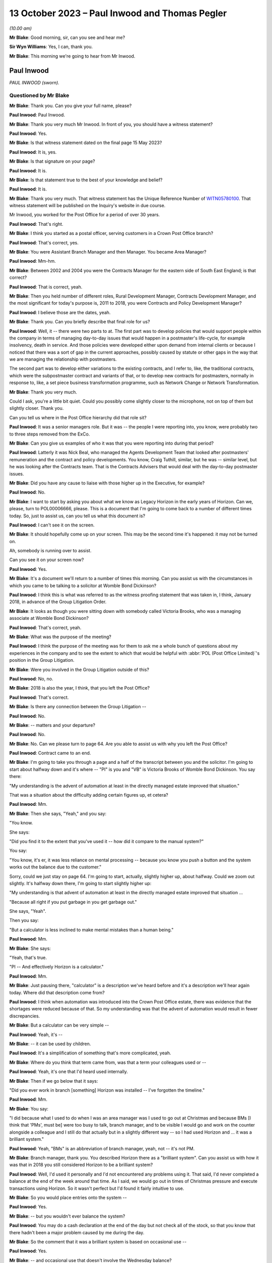 .. raw:: html

   <a id="hearing-link" href="https://www.postofficehorizoninquiry.org.uk/hearings/phase-4-13-october-2023">Official hearing page</a>

13 October 2023 – Paul Inwood and Thomas Pegler
===============================================

.. raw:: html

   <details id="hearing-meta" open>
        <summary>
            <span class="open">Hide video</span>
            <span class="closed">Show video</span>
        </summary>
   <lite-youtube videoid="4zJgDz8oERQ" params="rel=0"></lite-youtube>
   <lite-youtube videoid="EXEnS2ZX5cM" params="rel=0"></lite-youtube>
   </details>

*(10.00 am)*

**Mr Blake**: Good morning, sir, can you see and hear me?

**Sir Wyn Williams**: Yes, I can, thank you.

**Mr Blake**: This morning we're going to hear from Mr Inwood.

Paul Inwood
-----------

*PAUL INWOOD (sworn).*

Questioned by Mr Blake
^^^^^^^^^^^^^^^^^^^^^^

**Mr Blake**: Thank you.  Can you give your full name, please?

.. rst-class:: indented

**Paul Inwood**: Paul Inwood.

**Mr Blake**: Thank you very much Mr Inwood.  In front of you, you should have a witness statement?

.. rst-class:: indented

**Paul Inwood**: Yes.

**Mr Blake**: Is that witness statement dated on the final page 15 May 2023?

.. rst-class:: indented

**Paul Inwood**: It is, yes.

**Mr Blake**: Is that signature on your page?

.. rst-class:: indented

**Paul Inwood**: It is.

**Mr Blake**: Is that statement true to the best of your knowledge and belief?

.. rst-class:: indented

**Paul Inwood**: It is.

**Mr Blake**: Thank you very much.  That witness statement has the Unique Reference Number of `WITN05780100 <https://www.postofficehorizoninquiry.org.uk/evidence/witn05780100-paul-inwood-witness-statement>`_. That witness statement will be published on the Inquiry's website in due course.

Mr Inwood, you worked for the Post Office for a period of over 30 years.

.. rst-class:: indented

**Paul Inwood**: That's right.

**Mr Blake**: I think you started as a postal officer, serving customers in a Crown Post Office branch?

.. rst-class:: indented

**Paul Inwood**: That's correct, yes.

**Mr Blake**: You were Assistant Branch Manager and then Manager.  You became Area Manager?

.. rst-class:: indented

**Paul Inwood**: Mm-hm.

**Mr Blake**: Between 2002 and 2004 you were the Contracts Manager for the eastern side of South East England; is that correct?

.. rst-class:: indented

**Paul Inwood**: That is correct, yeah.

**Mr Blake**: Then you held number of different roles, Rural Development Manager, Contracts Development Manager, and the most significant for today's purpose is, 2011 to 2018, you were Contracts and Policy Development Manager?

.. rst-class:: indented

**Paul Inwood**: I believe those are the dates, yeah.

**Mr Blake**: Thank you.  Can you briefly describe that final role for us?

.. rst-class:: indented

**Paul Inwood**: Well, it -- there were two parts to at.  The first part was to develop policies that would support people within the company in terms of managing day-to-day issues that would happen in a postmaster's life-cycle, for example insolvency, death in service.  And those policies were developed either upon demand from internal clients or because I noticed that there was a sort of gap in the current approaches, possibly caused by statute or other gaps in the way that we are managing the relationship with postmasters.

.. rst-class:: indented

The second part was to develop either variations to the existing contracts, and I refer to, like, the traditional contracts, which were the subpostmaster contract and variants of that, or to develop new contracts for postmasters, normally in response to, like, a set piece business transformation programme, such as Network Change or Network Transformation.

**Mr Blake**: Thank you very much.

Could I ask, you're a little bit quiet. Could you possibly come slightly closer to the microphone, not on top of them but slightly closer.  Thank you.

Can you tell us where in the Post Office hierarchy did that role sit?

.. rst-class:: indented

**Paul Inwood**: It was a senior managers role.  But it was -- the people I were reporting into, you know, were probably two to three steps removed from the ExCo.

**Mr Blake**: Can you give us examples of who it was that you were reporting into during that period?

.. rst-class:: indented

**Paul Inwood**: Latterly it was Nick Beal, who managed the Agents Development Team that looked after postmasters' remuneration and the contract and policy developments.  You know, Craig Tuthill, similar, but he was -- similar level, but he was looking after the Contracts team.  That is the Contracts Advisers that would deal with the day-to-day postmaster issues.

**Mr Blake**: Did you have any cause to liaise with those higher up in the Executive, for example?

.. rst-class:: indented

**Paul Inwood**: No.

**Mr Blake**: I want to start by asking you about what we know as Legacy Horizon in the early years of Horizon. Can we, please, turn to POL00006666, please. This is a document that I'm going to come back to a number of different times today.  So, just to assist us, can you tell us what this document is?

.. rst-class:: indented

**Paul Inwood**: I can't see it on the screen.

**Mr Blake**: It should hopefully come up on your screen. This may be the second time it's happened: it may not be turned on.

Ah, somebody is running over to assist.

Can you see it on your screen now?

.. rst-class:: indented

**Paul Inwood**: Yes.

**Mr Blake**: It's a document we'll return to a number of times this morning.  Can you assist us with the circumstances in which you came to be talking to a solicitor at Womble Bond Dickinson?

.. rst-class:: indented

**Paul Inwood**: I think this is what was referred to as the witness proofing statement that was taken in, I think, January 2018, in advance of the Group Litigation Order.

**Mr Blake**: It looks as though you were sitting down with somebody called Victoria Brooks, who was a managing associate at Womble Bond Dickinson?

.. rst-class:: indented

**Paul Inwood**: That's correct, yeah.

**Mr Blake**: What was the purpose of the meeting?

.. rst-class:: indented

**Paul Inwood**: I think the purpose of the meeting was for them to ask me a whole bunch of questions about my experiences in the company and to see the extent to which that would be helpful with :abbr:`POL (Post Office Limited)`'s position in the Group Litigation.

**Mr Blake**: Were you involved in the Group Litigation outside of this?

.. rst-class:: indented

**Paul Inwood**: No, no.

**Mr Blake**: 2018 is also the year, I think, that you left the Post Office?

.. rst-class:: indented

**Paul Inwood**: That's correct.

**Mr Blake**: Is there any connection between the Group Litigation --

.. rst-class:: indented

**Paul Inwood**: No.

**Mr Blake**: -- matters and your departure?

.. rst-class:: indented

**Paul Inwood**: No.

**Mr Blake**: No.  Can we please turn to page 64.  Are you able to assist us with why you left the Post Office?

.. rst-class:: indented

**Paul Inwood**: Contract came to an end.

**Mr Blake**: I'm going to take you through a page and a half of the transcript between you and the solicitor. I'm going to start about halfway down and it's where -- "PI" is you and "VB" is Victoria Brooks of Womble Bond Dickinson.  You say there:

"My understanding is the advent of automation at least in the directly managed estate improved that situation."

That was a situation about the difficulty adding certain figures up, et cetera?

.. rst-class:: indented

**Paul Inwood**: Mm.

**Mr Blake**: Then she says, "Yeah," and you say:

"You know.

She says:

"Did you find it to the extent that you've used it -- how did it compare to the manual system?"

You say:

"You know, it's er, it was less reliance on mental processing -- because you know you push a button and the system works out the balance due to the customer."

Sorry, could we just stay on page 64.  I'm going to start, actually, slightly higher up, about halfway.  Could we zoom out slightly. It's halfway down there, I'm going to start slightly higher up:

"My understanding is that advent of automation at least in the directly managed estate improved that situation ...

"Because all right if you put garbage in you get garbage out."

She says, "Yeah".

Then you say:

"But a calculator is less inclined to make mental mistakes than a human being."

.. rst-class:: indented

**Paul Inwood**: Mm.

**Mr Blake**: She says:

"Yeah, that's true.

"PI -- And effectively Horizon is a calculator."

.. rst-class:: indented

**Paul Inwood**: Mm.

**Mr Blake**: Just pausing there, "calculator" is a description we've heard before and it's a description we'll hear again today.  Where did that description come from?

.. rst-class:: indented

**Paul Inwood**: I think when automation was introduced into the Crown Post Office estate, there was evidence that the shortages were reduced because of that. So my understanding was that the advent of automation would result in fewer discrepancies.

**Mr Blake**: But a calculator can be very simple --

.. rst-class:: indented

**Paul Inwood**: Yeah, it's --

**Mr Blake**: -- it can be used by children.

.. rst-class:: indented

**Paul Inwood**: It's a simplification of something that's more complicated, yeah.

**Mr Blake**: Where do you think that term came from, was that a term your colleagues used or --

.. rst-class:: indented

**Paul Inwood**: Yeah, it's one that I'd heard used internally.

**Mr Blake**: Then if we go below that it says:

"Did you ever work in branch [something] Horizon was installed -- I've forgotten the timeline."

.. rst-class:: indented

**Paul Inwood**: Mm.

**Mr Blake**: You say:

"I did because what I used to do when I was an area manager was I used to go out at Christmas and because BMs [I think that 'PMs', must be] were too busy to talk, branch manager, and to be visible I would go and work on the counter alongside a colleague and I still do that actually but in a slightly different way -- so I had used Horizon and ... it was a brilliant system."

.. rst-class:: indented

**Paul Inwood**: Yeah, "BMs" is an abbreviation of branch manager, yeah, not -- it's not PM.

**Mr Blake**: Branch manager, thank you.  You described Horizon there as a "brilliant system".  Can you assist us with how it was that in 2018 you still considered Horizon to be a brilliant system?

.. rst-class:: indented

**Paul Inwood**: Well, I'd used it personally and I'd not encountered any problems using it.  That said, I'd never completed a balance at the end of the week around that time.  As I said, we would go out in times of Christmas pressure and execute transactions using Horizon.  So it wasn't perfect but I'd found it fairly intuitive to use.

**Mr Blake**: So you would place entries onto the system --

.. rst-class:: indented

**Paul Inwood**: Yes.

**Mr Blake**: -- but you wouldn't ever balance the system?

.. rst-class:: indented

**Paul Inwood**: You may do a cash declaration at the end of the day but not check all of the stock, so that you know that there hadn't been a major problem caused by me during the day.

**Mr Blake**: So the comment that it was a brilliant system is based on occasional use --

.. rst-class:: indented

**Paul Inwood**: Yes.

**Mr Blake**: -- and occasional use that doesn't involve the Wednesday balance?

.. rst-class:: indented

**Paul Inwood**: Yeah, and, obviously, it wasn't made with the benefit of hindsight.

**Mr Blake**: She says, "Yeah".

You say, "You know".

She says:

"Did you find it to the extent that you've used it -- how did it compare to the manual system?"

You say:

"You know ... it was less reliance on mental processing -- because you know you push a button and the system works out the balance due to the customer."

She says:

"Yeah, that's true."

If we go over the page:

"And from the customer -- but it also reminds you what you have to take from them or give to them in terms of the products.

"VB -- Yep.

"PI -- So in my view ... it was a real watershed.

"VB -- Yeah.

"PI -- In the way we interfaced with the customer.

"VB -- Ok.

"PI -- And we saved time because at the end of weekly balancing procedures were much quicker ... so if you ... had you know a postmaster ... I think it's quite intuitive."

So, again, that comment has to be taken in the context that you hadn't actually completed a weekly balancing procedure?

.. rst-class:: indented

**Paul Inwood**: Earlier on when I was a branch manager, then yeah, there would be weekly balancing of individual stock units and there would be a cash account produced which is an amalgam of all of the stock accounts for all of the stock units but that was an automated environment pre-Horizon.

**Mr Blake**: Yes, and your reference there to saving time because the balancing procedures were much quicker, that wasn't because you had actually used Horizon and carried out that out yourself, that was --

.. rst-class:: indented

**Paul Inwood**: No, that was anecdotal.

**Mr Blake**: Anecdotal?

.. rst-class:: indented

**Paul Inwood**: Yeah.

**Mr Blake**: Why did you think it was much quicker?

.. rst-class:: indented

**Paul Inwood**: Because I think when automation was introduced into the Crown and the Agents Estate, the narrative was that there were time savings in the production of the weekly cash account.  You know, when I was doing manual accounts, you know, you could easily be there an hour and a half to two hours on a Wednesday evening and I think in the Crown estate efficiency savings were made when automation was introduced.  So it would be reasonable to think that it was quicker when automation was introduced into the agency estate.

**Mr Blake**: You described it as the "narrative".  Where was that coming from?

.. rst-class:: indented

**Paul Inwood**: There were business efficiency teams within :abbr:`POL (Post Office Limited)` and, you know, you would hear about savings that had been made in the Crown Post Office estate and, anecdotally, from postmasters that it was faster to produce not just the balance but the weekly cash account in an automated environment.

**Mr Blake**: So you've described there the weekly balancing being quicker and that it's quite intuitive. This Inquiry has heard quite a lot of evidence to the contrary: long periods of time on, for example, the helplines; unhelpful helplines; difficulty with actually using the system, balancing it -- putting aside bugs, errors or defects, just pressing wrong keys and things like that.  Were you not familiar with those kind of complaints in 2018?

.. rst-class:: indented

**Paul Inwood**: Well, I didn't receive complaints directly but, where there were discrepancies in accounts, then clearly it could take longer to bottom out those discrepancies or sometimes the discrepancies wouldn't be resolved at that point.  And, therefore, the postmaster would have to roll over into another balancing period and accept those discrepancies at that point and hope that an error notice or a transaction correction would come back.

**Mr Blake**: So where you've said the balancing procedures were quicker, in fact, what you mean, really, is that pressing the button to calculate the total is quicker?

.. rst-class:: indented

**Paul Inwood**: Yes.

**Mr Blake**: But there could be a whole host of problems with that process?

.. rst-class:: indented

**Paul Inwood**: If everything went okay, it would be quicker. If things didn't go okay and there was a discrepancy, then, clearly, that would take some remediation to get to the bottom of that and, therefore, it would not have been quicker.

**Mr Blake**: Did you think about that at this time when you were answering these questions?  Was that something on your mind --

.. rst-class:: indented

**Paul Inwood**: Err, no.  Not reacting to the questions that were put to me, no?

**Mr Blake**: You then said:

"I've never seen in the evidence that it was inaccurate.  It's er it's a calculator plus and it does a whole lot more than that obviously you know why would our EPOS be inaccurate and no one else's is ..."

Pausing there, how would you know that nobody else's EPOS system was inaccurate?

.. rst-class:: indented

**Paul Inwood**: Just speaking from person experience.  I'd not received or couldn't recall any evidence that there was a problem with the EPOSS.

**Mr Blake**: You're referring there to nobody else's being inaccurate; are you referring to other companies that use an EPOS system?

.. rst-class:: indented

**Paul Inwood**: Yeah.

**Mr Blake**: Did you consider, for example, whether other companies prosecuted on the basis of data produced by the EPOS system?

.. rst-class:: indented

**Paul Inwood**: Not at that point but I'd had meetings with other franchisors and didn't seem to be any evidence that they'd had these problems with their EPOS systems because we would often talk about their approaches to contract breach.

**Mr Blake**: Who do you have in mind?

.. rst-class:: indented

**Paul Inwood**: McDonald's was one example.

**Mr Blake**: Do McDonald's prosecute on the basis of data provided by their EPOS system?

.. rst-class:: indented

**Paul Inwood**: Do they?

**Mr Blake**: Yes.

.. rst-class:: indented

**Paul Inwood**: Well, if there are problems internally, I would imagine they would but I've not seen any evidence of that.

**Mr Blake**: I mean, looking back at this account here, do you think that you gave enough thought there to the implications of relying on the EPOS system and its comparison with a company like McDonald's?

.. rst-class:: indented

**Paul Inwood**: Not in the moment.

**Mr Blake**: How about now?

.. rst-class:: indented

**Paul Inwood**: Well, over the last two or three years, I've read a lot that's now in the public domain regarding the integrity of the Horizon system and, at various points, I've tried to think back of specific examples where I'd seen evidence that it was unreliable.

**Mr Blake**: Yes.  One task for this Inquiry is really to understand why, in 2018, people from the Post Office in quite senior roles, like yourself, considered that Horizon was a calculator and that why would your system be inaccurate if nobody else's is.  Where does that mindset come from?  What was it within the company that was telling you that?

.. rst-class:: indented

**Paul Inwood**: I think there was a narrative internally that spoke to the integrity of the system and the narrative was that the system was robust.

**Mr Blake**: Can you tell us where that narrative was coming from?

.. rst-class:: indented

**Paul Inwood**: Fairly senior levels in the company but it was discussed broadly at my level when I had meetings with contracts team.  There was never any suggestion that discrepancies at audit had been caused by the system.

**Mr Blake**: Are you able to assist us, in particular, with anybody, in particular, who you had those kinds of conversations with, who reassured you?

.. rst-class:: indented

**Paul Inwood**: It's quite difficult to think back for specific individuals.  I'm talking about, you know, a large community where there was almost like a corporate groupthink, that the system was robust but not foolproof.  Sometimes, the system would crash.  That was happening back when I was a Contracts Manager 2002 to 2004; data could be lost, in the event of that happening.

.. rst-class:: indented

So it clearly wasn't completely foolproof but nor was there any trend of cases that I'd seen where the EPOS system had caused phantom discrepancies in people's accounts.

**Mr Blake**: Where you say "trend", I mean, how was it that people would prove that to you?

.. rst-class:: indented

**Paul Inwood**: Well, there was never any attempt to prove a negative, that, you know, the system was completely foolproof and there were no examples. There were, from time to time, examples where data was lost to do with power outages or the equipment crashing, that there would have had to be some attempt at remediation of the postmaster's accounts.

**Mr Blake**: Did you not receive complaints over the years from subpostmasters that there were more significant problems with Horizon?

.. rst-class:: indented

**Paul Inwood**: When -- over the two or three -- period when, you know, information entered the public domain regarding flaws in the system and when I completed your questionnaire, I thought back long and hard for specific examples where it had been put to me directly that a discrepancy had been caused by the system and I couldn't think of any specific examples at those points in time.

**Mr Blake**: Can you think of examples now?

.. rst-class:: indented

**Paul Inwood**: I can because I've seen one that was disclosed to me quite late this week, where there was an email exchange around one specific case where the postmaster had claimed that the discrepancy was caused by Horizon, and I've obviously read that there were hundreds of other claims that emerged during the course of the Group Litigation and beyond that.

**Mr Blake**: Yes, but in terms of your personal knowledge, you're saying there was one occasion when there was a complaint made about the system?

.. rst-class:: indented

**Paul Inwood**: I can think of one but that's only because I saw an email exchange in the bundle.

**Mr Blake**: Which one was that?

.. rst-class:: indented

**Paul Inwood**: I can't remember the name of the post office.

**Mr Blake**: Okay, it may be that we come to it, I'm just going to read on a few more lines, she says:

"Can I ask you what you think the biggest weakness in Horizon is from your experience?"

You say:

"I think probably there are too many screens to go through to get to what you want to it do. Sometimes it was awkward to remember where things are and in order to get to where you want to go you have to remember which screen you have to go through.  You know the printer was probably too slow and noisy but we are improving it and it has changed a lot recently I think there is no major issue with it really."

She says:

"It's interesting to speak somebody about that who has got experience of both.

"PI -- I don't think anyone would want to go back to a manual.

Then she says:

"That's what we should ask them shouldn't we?  We should ask subpostmasters if they want to go back to that."

So in this discussion in 2018 you hadn't recalled that one occasion when a complaint --

.. rst-class:: indented

**Paul Inwood**: No.

**Mr Blake**: -- had been made about the system?

.. rst-class:: indented

**Paul Inwood**: No, I had not.

**Mr Blake**: Were you in any way playing things down in this conversation with the lawyer?

.. rst-class:: indented

**Paul Inwood**: No, I was just responding to their questions.

**Mr Blake**: Can we also bring up your witness statement, so `WITN05780100 <https://www.postofficehorizoninquiry.org.uk/evidence/witn05780100-paul-inwood-witness-statement>`_, please.  We've talked a little bit about using the system and some difficulties that some subpostmasters may have had using the system.  Can we look at paragraph 23, please, and that's page 4.

At paragraph 23, you say you do not feel that any improvements could be made to the training given to subpostmasters.  Do you still think that's correct?

.. rst-class:: indented

**Paul Inwood**: Based on my experience during the period of time I was in the company, I wouldn't change that.

**Mr Blake**: Could we look at POL00093184.  This is a letter to you from somebody called Laurence Green; is that somebody you remember?

.. rst-class:: indented

**Paul Inwood**: I haven't but I've got a vague recollection of this when I read it this week.

**Mr Blake**: Can you remember who he was at all?

.. rst-class:: indented

**Paul Inwood**: I think he was either a -- he was probably a postmaster.

**Mr Blake**: He is there writing to you following an :abbr:`NFSP (National Federation of SubPostmasters)` Eastbourne branch meeting.

.. rst-class:: indented

**Paul Inwood**: Mm.

**Mr Blake**: Does that assist you at all?  Might he have been a representative of some sort or --

.. rst-class:: indented

**Paul Inwood**: He may well have been.

**Mr Blake**: This was 2004 so you were Contracts Manager for the eastern side of South East England at the time?

.. rst-class:: indented

**Paul Inwood**: Yeah, that was, I think, coming to the end of my period of time as the Contracts Manager, yeah.

**Mr Blake**: Thank you, if we could scroll down to the bottom of this page.  He says at the very bottom:

"Most, like me, have received no system training from the Post Office throughout their careers.  In 24 years, excepting various sales training initiatives and a laptop based product knowledge evening, my total system training amounted to one day for Horizon plus two assisted balances when Horizon went live.  When I took on my first office in 1980 I learned from a fellow postmaster and paid for his help."

Pausing there, were you aware, therefore, of historic complaints of training concerns even pre-Horizon?

.. rst-class:: indented

**Paul Inwood**: I think, from time to time, postmasters -- or I would identify a capability issue with a postmaster, as opposed to an integrity issue and, from time to time, I would ask either the training team or, perhaps, one of the field team just to give them a bit of extra support, you know.

**Mr Blake**: He says there:

"Two newly appointed postmasters were in attendance and they advised that they had been made aware of and had been trained in, the zero balancing system, on appointment, and followed this system."

Can you tell us what was the "zero balancing system"?

.. rst-class:: indented

**Paul Inwood**: No, I've got -- I don't know what he's referring to.  Perhaps it's that you have to balance the accounts and accept discrepancies identified by the system.  That's a guess.

**Mr Blake**: He says:

"I advised that you had stressed that there is only one policy universally applied and that no one postmaster could be allowed to be an exception."

It says:

"15 members reported that they had not been trained in, nor were they aware of the requirement for zero balancing.  All reported that if a discrepancy occurs during a holiday it is not adjusted by the locum but is dealt with on the postmaster's return.  Also they operate the 'old system' of showing any discrepancy in the final cash account and then making it good.

"They were dismayed that they could be disciplined and threatened with loss of contract for not using a procedure of which they, like me, were unaware and in which they are untrained."

So that's 15 members from your region complaining about difficulties, a lack of training.  Do you recognise those complaints at all?

.. rst-class:: indented

**Paul Inwood**: I think that part to the South East was managed by a different Contracts Manager.  I don't know what he's referring to here because, clearly, the postmasters had been trained to balance their accounts on Horizon and I'm not sure what the change is here.  I've got no recollection of that.

**Mr Blake**: He says:

"It may be that our branch is unique in this matter and that the policy has been successfully rolled out to all our colleagues.  It seems more likely from experience that this policy is as yet far from universal in its application and is hampered by poor communication and lack of training.

"From our correspondence I had assumed that I was the only one at fault and out of step. I now wonder how many others are in the same position as my branch colleagues and me."

Do you remember that correspondence at all?

.. rst-class:: indented

**Paul Inwood**: No.

**Mr Blake**: No?  Do you know why he might have felt that he was the only one at fault?  That's certainly a phrase or a phrase similar to one we've heard before in this Inquiry.

.. rst-class:: indented

**Paul Inwood**: Well, I've heard it said that a lot of postmasters, when they reported problems with the Horizon system to our helpline they were told "Well, you're the only person that's got a problem with it".  So what he's saying there is consistent with what many other people have said.

**Mr Blake**: Yes, and did that stick in your memory at all?

.. rst-class:: indented

**Paul Inwood**: It doesn't stick in my memory, no, not this specific case or any others similar to that.

**Mr Blake**: Do you agree that in 2004 you had received complaints -- that's from relatively early on in the life of Horizon -- about a lack of training?

.. rst-class:: indented

**Paul Inwood**: It was either sporadic complaints that someone felt that they needed more training to cope with the system or because I'd identified a problem that was to do with capability where I'd identified the need for more support.

**Mr Blake**: We'll come to the policies in due course but, when it came to formulating various policies, did you have in your mind at all difficulties that subpostmasters may have with training?

.. rst-class:: indented

**Paul Inwood**: Well, the company had a policy that was already in place to deal with what were capability issues with postmasters and there was a process that sat alongside that.  So they could be offered either, upon their request or upon the request of others that worked for :abbr:`POL (Post Office Limited)`, additional training and support, and that would be delivered by the training team, perhaps, or their Area Manager.

**Mr Blake**: But did any lack of training or issues with training feature in any way in your thinking when you were drafting various policies?

.. rst-class:: indented

**Paul Inwood**: What years later?

**Mr Blake**: Yes.

.. rst-class:: indented

**Paul Inwood**: Err ... no, I don't think it did.  I think that the people that had a close relationship with postmasters like Area Managers, Field Advisers, Contracts teams, were quite adept at identifying where there were capability issues and providing additional support.  So that was just something that happened, really, across a whole range of issues in a postmaster's life-cycle.  It wasn't necessarily connected to their accounting, it could be any aspect of the way they operated the business.

**Mr Blake**: So we have this letter from 2004.  Are you aware of it being followed up and those people being trained?

.. rst-class:: indented

**Paul Inwood**: I've got no recollection of that, no.

**Mr Blake**: Can we, please, look at POL00114930, please. We're now moving forward to 2009.  Can we go over to the second page.  It's a chain of emails in 2009.  Can we look at the bottom half of that page, please.  I'm going to start here with an email from Jessica Madron.  Do you remember who she was?  She was in Legal Services --

.. rst-class:: indented

**Paul Inwood**: She was a principal lawyer in Post Office Legal Services.

**Mr Blake**: Can you assist us with the recipients of this email, how senior they were, what kind of roles they held?

.. rst-class:: indented

**Paul Inwood**: Tracy Marshall was my line manager at the time. I think the people that were cc'd intended to be more junior in the hierarchy of the organisation.

**Mr Blake**: Thank you.  I'll briefly read some of this email.  Do you recall having received this?

.. rst-class:: indented

**Paul Inwood**: Well, I -- only this week, you know, I don't have any recollection, back to 2009, of this case, no.

**Mr Blake**: It's entitled "letter from BERR" -- that's now the Department for Business -- "re challenge to Horizon integrity".  It says there:

"A reporter has written to her MP referring to conversations she has had with a [subpostmaster] to the effect that the Horizon system is faulty and shows deficits where there are none and that :abbr:`POL (Post Office Limited)` [Post Office] just reclaims these deficits from [subpostmasters]. There is also reference to a website for [subpostmasters] who have been 'victims' of [the Post Office's] approach."

Why would you be contacted in this regard?

.. rst-class:: indented

**Paul Inwood**: Because my job title included the word "agent" or "postmaster", I would often be sent or copied in on emails that related to agent postmasters.

**Mr Blake**: When you say because your job title included that, what do you mean by that?

.. rst-class:: indented

**Paul Inwood**: Well, if something was not to do with the Crown Post Office and it was to do with a postmaster, I would often find myself being copied in on something.

**Mr Blake**: Because you were --

.. rst-class:: indented

**Paul Inwood**: Either for information or because I was being asked to say or do something specifically in response to the email.

**Mr Blake**: So, in this particular email, you were in the "to" list rather than the "cc" list?

.. rst-class:: indented

**Paul Inwood**: That's correct, yeah.

**Mr Blake**: So does that signify to you that somebody thought you were the appropriate person, alongside Tracy Marshall, to address this issue?

.. rst-class:: indented

**Paul Inwood**: Correct, yeah.

**Mr Blake**: Can we look at the first page and I'm going to take you through an email, the response from you.  Thank you, so you say:

"Dear Jessica ...

"... I have some experience of this type of complaint from my time as a Contracts Manager."

So just pausing there, we spoke about half an hour ago, or so, about whether you had received complaints and you couldn't recall any during your conversation in 2018.  You then recalled one, having seen the documents in the bundle.

.. rst-class:: indented

**Paul Inwood**: Yeah.

**Mr Blake**: This certainly suggests that you did have more than just one complaint from a subpostmaster?

.. rst-class:: indented

**Paul Inwood**: From 2002 to 2004.

**Mr Blake**: Yes.

.. rst-class:: indented

**Paul Inwood**: Yeah.

**Mr Blake**: That was the context of my questioning earlier as well, about the early days of Horizon and I think you could only recall one, having seen documents, but it's clear here that in 2009 you could recall that you had received a fair few more?

.. rst-class:: indented

**Paul Inwood**: I can't say how many but more than one.

**Mr Blake**: You go on there to say:

"From time to time, either existing agents or those suspended/terminated due to accounting irregularities/unpaid debts, will say that it is 'the Horizon system that has caused the loss'. On each occasion I had asked a [subpostmaster] to substantiate the allegation, they had been unable to provide any evidence to support it."

Now, "from time to time" suggests certainly more than one, probably a fair few, given that it's from time to time.

.. rst-class:: indented

**Paul Inwood**: Over a three-year period, yeah.

**Mr Blake**: "Unable to provide any evidence": how was it that a subpostmaster would be able to provide evidence that the Horizon system has caused the loss?

.. rst-class:: indented

**Paul Inwood**: Well, I don't -- the postmaster's ability to interrogate the system was limited.  So, for example, they could look at event logs to see who had had access to the system, they could look at transaction logs to see the detail of the transactions processed through the system, and it would be possible to perform some type of reconciliation between physical documents and what the system was producing.

.. rst-class:: indented

But I think that their ability to interrogate the system was limited.

**Mr Blake**: Looking back at this now, do you think that that was too high a hurdle for a subpostmaster to overcome, to substantiate that there had been -- that they had to provide evidence?

.. rst-class:: indented

**Paul Inwood**: Yeah, I think looking back on it now, I don't think many postmasters would have the capability or the resources or the time to perform, you know, a long audit of their own work in the system in order to detect why discrepancies had happened.

**Mr Blake**: Even if they could compare certain physical documents with what is on screen, if a bug, error or defect affected the data that was on the screen, do you think that they could actually identify that bug, error or defect?

.. rst-class:: indented

**Paul Inwood**: No, absolutely not, and nor would they be able to know that it was possible to access the system at the back end without their knowledge.

**Mr Blake**: That, I think, you've said in your statement was something you only found out relatively late in the day?

.. rst-class:: indented

**Paul Inwood**: I'd heard of this around the time that the Group Litigation order was imminent.

**Mr Blake**: You say:

"In many respects, Horizon is a sophisticated calculator, and operates on the principle of GIGO -- garbage in, garbage out. It is no more likely that, with 100% accurate input, Horizon produces inaccurate outputs than a calculator would, which is extremely unlikely."

I said we'll come back to this description of it being a calculator.  Looking back, that can't be right, can it?

.. rst-class:: indented

**Paul Inwood**: I think that is an oversimplification of what Horizon is and I did go on to say that you couldn't say absolutely that the system was flawless.

**Mr Blake**: You say:

"In some respects though, there are items of data transferred between other terminals in-store, and from Horizon to Home Office -- it is always possible that in these data streams electronic data could go astray, either because of human error or an IT failure, and that could cause transaction corrections to be produced, either in favour or against an agent."

.. rst-class:: indented

**Paul Inwood**: Correct.

**Mr Blake**: You then say:

"It is not possible to say, absolutely, that the system could not cause a loss or gain, and some time back when Horizon was introduced, [the Post Office] wrote off a considerable number of losses that appeared in agents' account on migration from manual accounts -- after some investigation it was not possible to show where the losses had occurred."

So, quite frankly, you made very clear that there were cases where the Post Office couldn't show where the losses had occurred?

.. rst-class:: indented

**Paul Inwood**: Yeah, I think there was an issue around the physical migration from manual accounts to Horizon, where a :abbr:`POL (Post Office Limited)` employee attended the postmaster's premises, did the physical count of the cash and stock to make sure that the starting point on Horizon was accurate.  I think quite a lot of discrepancies were uncovered at that point, shortages or surpluses.

**Mr Blake**: So this would have been during the rollout of Horizon?

.. rst-class:: indented

**Paul Inwood**: It was, yeah.  I've had direct experience of visiting one branch where I think there was a discrepancy, not huge, that had just happened as part of the weekly balance and, anecdotally, I think a number of other people had found that to be the case.

**Mr Blake**: You say:

"[Post Office's] approach is consistent in that when a [subpostmaster] challenges a [transaction correction], they have an opportunity to produce evidence to support their claim, and that is considered by the contracts team, and consideration can be given to writing off all or part of the loss.  It is a fact that these days, far fewer losses are written off, as some years back there was a culture of weak management where some losses that were inappropriate for write-off, were written-off -- perhaps the proliferation of these complaints is the outcome of that, or [the Post Office] becoming more hawkish in the way it manages debt/integrity issues."

I'd like to look at the culture of the Post Office.  Can you assist us with that, what seems to be described as some sort of culture shift?

.. rst-class:: indented

**Paul Inwood**: I think I'm referring back to a period of time where every postmaster would have a direct relationship with an Area Manager and all the branches were account managed.  And I think, for many postmasters then, the relationship was a lot closer and they were receiving a lot more direct face-to-face support.

.. rst-class:: indented

And when I started off as an Area Manager in the '90s, I think you often used to see or hear about cases where a postmaster had requested a shortage to be written off.  And I think there was possibly more leniency in that period of time and I think the change happened because of business efficiency, far fewer postmasters had that direct face-to-face relationship with postmasters and they were more reliant on the helpline.

**Mr Blake**: Can you assist us with time periods?

.. rst-class:: indented

**Paul Inwood**: Yeah, well, you know, the time when I think all postmasters had that direct account managed relationship was when I started as an Area Manager, which was probably in the early '90s, and then there were subsequent reorganisations of the business that meant that there were fewer people out in the field supporting postmasters and that just -- process seemed to continue for a long time and various business rationalisations.  And, as I said, they became more reliant on their relationship with the helpline and they would see :abbr:`POL (Post Office Limited)` people in the field on far fewer occasions and, normally, when there was a problem.

**Mr Blake**: You describe it here a "culture of weak management".

.. rst-class:: indented

**Paul Inwood**: Yeah.

**Mr Blake**: That's a term that you used in 2009.

.. rst-class:: indented

**Paul Inwood**: Mm.

**Mr Blake**: Did the Post Office, as at 2009, see the former approach as a culture of weak management?

.. rst-class:: indented

**Paul Inwood**: I'm not sure that the Post Office did.  That was just my opinion of how things were at the time, you know.  There were just decisions made in terms of writing things off that perhaps the losses weren't properly evidenced why that had happened.  It was more -- it was probably a more sympathetic culture.

**Mr Blake**: Why, in 2009, would you have considered a sympathetic culture to be a culture of weak management?

.. rst-class:: indented

**Paul Inwood**: Because, you know, there were approaches, processes, policies to follow, and it may have been that those were bent out of shape a little bit in the terms of providing outcomes for postmasters, with the best intentions: to help them.

**Mr Blake**: You described how, previously, the management was more regional, more local --

.. rst-class:: indented

**Paul Inwood**: Yeah.

**Mr Blake**: -- and that they would have more of a relationship with the subpostmasters and that became more central.

.. rst-class:: indented

**Paul Inwood**: Yes.

**Mr Blake**: What I'd like to understand is how it is that a change from somebody who knows a subpostmaster to somebody who doesn't know a subpostmaster is interpreted as the former being effectively weak and the latter being strong?

.. rst-class:: indented

**Paul Inwood**: I think there were examples of what I've described there as "weak" behaviours, ie not sticking to agreed policies and processes.  And I think when it moved to a less -- a more central relationship, you know, the operators of helplines stuck rigidly to policies and processes.

**Mr Blake**: You say they stuck rigidly.  Was that at the request of those who were in charge of the policies and procedures?

.. rst-class:: indented

**Paul Inwood**: I think it was just an outcome of an organisational change, where people who were, like, Tier 1 helpline operators had less.  They didn't have management discretion.  You know, they were helpline operators, trying to do their best, sticking to scripts and processes, whereas Area Managers back in the '90s, I think, had more leeway than management discretion, control of their own budgets, to do certain things.

**Mr Blake**: Looking at this now, knowing what you know, do you still see the earlier approach to be a culture of "weak management"?

.. rst-class:: indented

**Paul Inwood**: Well, if you applied that approach and cut and paste it on to the Horizon era, no, because there should be more analysis of why shortages have happened than there was, from 2001, I think, when Horizon was introduced.

.. rst-class:: indented

Before postmasters were asked to repay shortages and, you know, I'll go further than that and say that there should have been a process where, if a discrepancy had arised (sic) either at audit or some other way, the possibility that that discrepancy had been generated by the system and, therefore, was a phantom discrepancy should have been ruled out prior to the discrepancy being recovered.

**Mr Blake**: I'll just read one more sentence it says:

"I think our line must be that [the Post Office] is always prepared to consider representations that are based on proper documentary evidence, and not simply an obtuse 'the system did it'."

I think, following the evidence you've just given, your reflection on that is that that was actually too high a hurdle for subpostmasters to overcome?

.. rst-class:: indented

**Paul Inwood**: I agree.

**Mr Blake**: Do you know if you were ultimately involved in the response to this complaint from the journalist and the Member of Parliament?

.. rst-class:: indented

**Paul Inwood**: I was never involved in drafting responses to any of those.

**Mr Blake**: Do you recall any follow-up after your email?

.. rst-class:: indented

**Paul Inwood**: No.

**Mr Blake**: So this is 2009.  We've looked at your comments in 2018 to the lawyer, in relation to the Group Litigation.  They're very similar in response to the issues with Horizon, lack of knowledge of issues with Horizon.  Was there nothing in that 10-year period, or almost 10-year period, 2009 to 2018, that made you rethink your position?

.. rst-class:: indented

**Paul Inwood**: I think in the background you had the Justice for Subpostmasters campaign.  I wasn't directly involved in answering anything that came from that campaign and I'd tend to think that the people around me in the company were quite sceptical and dismissive about the things that were being said, and I can't recall any trend of anything happening, really, that would cause me to think that there were significant problems in the system.

**Mr Blake**: We know the Computer Weekly article, for example, was published on 11 May 2009, so very soon after that email exchange?

.. rst-class:: indented

**Paul Inwood**: Yeah.

**Mr Blake**: Did that not make you rethink the experiences, for example, when you were being Contract Manager and had received those complaints about training?

.. rst-class:: indented

**Paul Inwood**: No, because I didn't read it or have any knowledge of it.  The only thing that made me rethink about how cases were managed is the information that emerged from the Group Litigation onwards.  And I would think back and try and think of specific examples of what I would have done differently, or had I seen any evidence that the Horizon system was flawed and, at all of those points, I wasn't able to identify anything that I could have -- specific examples, historically.

**Mr Blake**: You had that email exchange in 2009, very shortly before Computer Weekly, about a letter from a Member of Parliament having been informed by a reporter.

.. rst-class:: indented

**Paul Inwood**: Mm.

**Mr Blake**: You then have the Computer Weekly article.  Is that not something you saw at the time, was brought to your attention that people talked about?

.. rst-class:: indented

**Paul Inwood**: No.  No.  The first time I heard of the Computer Weekly article was reading Nick Wallis' account of developments online in the last two to three years.

**Mr Blake**: Did you notice any change in activity within the Post Office, within the various hierarchies, with those who you communicated with, in response to trying to get to the bottom of any problems that were identified?

.. rst-class:: indented

**Paul Inwood**: Well, I know that there was concern within the company about the number of postmasters that were being suspended as a result of bad audits, and there were changes put in place to make sure that these suspensions were authorised at quite a high level in the company.  But that didn't tell me that there were inherent problems with the Horizon system.  It just told me that there was a general concern about the number of suspensions that were happening, because we were finding it problematic to keep services going in some communities and that was always a strong imperative for the company.

**Mr Blake**: Who, in particular, do you recall being concerned about the number of suspensions?

.. rst-class:: indented

**Paul Inwood**: Well, at the time I was working in the Agency Development Team -- I'm trying to approximate the years -- I think it was around 2017/18 -- sorry, 2008/2009, and Kevin Gilliland was the head of that team and I know that he had concerns about some specific cases where a postmaster had been suspended, and I recall that there was a change to the approach regarding either prosecutions or suspensions around that time, based on a meeting that he'd had with Legal Services and Paula Vennells, who was Network Director at the time.

.. rst-class:: indented

And then I think there was some authorisation process at a reasonably high level before a suspension could happen, you know.

**Mr Blake**: Thank you very much.

Was there a concern that you noticed within the Post Office about shining a light on this is issues in that 2009 period?

.. rst-class:: indented

**Paul Inwood**: No, no.

**Mr Blake**: I want to return to your interview with Womble Bond Dickinson, so that's POL00006666 and it's page 46 that I'd like to look at.  It's the bottom half of page 46.  It seems there that you're going through with the solicitor a document, maybe a pleading or a request of some sort, from the claimants; do you recall that?

.. rst-class:: indented

**Paul Inwood**: Which paragraph?

**Mr Blake**: If we look at VB, she says "64.9".  I'll read that to you.  She says:

"64.9 to communicate or alternatively not to conceal the extent to which other subpostmasters were experiencing issues relating to Horizon and the generation of discrepancies and alleged shortfalls.  So what they want to have here I think is information sharing about postmaster A has got a problem and that should be told to postmaster B or possibly to all the other postmasters."

.. rst-class:: indented

**Paul Inwood**: Mm.

**Mr Blake**: So there seems to be a request that the Post Office should be communicating with postmasters about problems with other postmasters --

.. rst-class:: indented

**Paul Inwood**: A request from whom?

**Mr Blake**: Well, exactly.  That was my question.  Do you recall, it seems to be some sort of document of requests, perhaps from the claimants in the Group Litigation?

.. rst-class:: indented

**Paul Inwood**: No.

**Mr Blake**: Your answer to that proposal was as follows. You said:

"Well first of all there is the issue of confidentiality and data protection concerning other people.  Secondly commercially it would make no sense to do that because that information could then be used by others as a smokescreen to defraud the company.  The other point is where we have seen examples of good practice or bad practice then we would publicise and do publicise that because we do not want agents to suffer financial harm so to suggest that could be an obligation on us I think commercially it makes no sense at all."

So you raise there issues of confidentiality, data protection, you say it would be commercially bad, you say it could encourage fraud.  There seem to be a quick list of reasons not to provide information to subpostmasters about bugs, errors or defects within the system.  How is it that you gave that answer?

.. rst-class:: indented

**Paul Inwood**: I think it just seems to make sense, really --

**Mr Blake**: Can you see the problems with that answer?

.. rst-class:: indented

**Paul Inwood**: -- at the time.  In the context of?

**Mr Blake**: The lack of information sharing with subpostmasters about other subpostmasters having discrepancies and alleged shortfalls?

.. rst-class:: indented

**Paul Inwood**: Mm, I think that you wouldn't talk to one postmaster about experiences other postmasters had had.  That doesn't seem to make any sense for the business to do that.

**Mr Blake**: Why wouldn't it make sense for the business?

.. rst-class:: indented

**Paul Inwood**: Well, it may not be helpful, in terms of dealing with the complaint that a postmaster had put to us.

**Mr Blake**: Because it wouldn't help the Post Office?

.. rst-class:: indented

**Paul Inwood**: It wouldn't get to the bottom of the dispute, would it?  If a postmaster A says they had a problem with their accounts, it wouldn't be helpful to them or us to publicise other postmasters that had also had problems with their accounts.  They've still got a discrepancy in their accounts, haven't they?

**Mr Blake**: Was that your view, the view of your department, the view of the company as a whole?

.. rst-class:: indented

**Paul Inwood**: It was just response that was put to me at that particular point in time by Victoria, really, and it was just a practical objection to sharing information regarding other postmasters, I think.

**Mr Blake**: Do you now recognise the problems with that?

.. rst-class:: indented

**Paul Inwood**: Like I -- you know, in the last two or three years I've read that a lot of people have said that they were told that they were the only one experiencing problems with their Horizon system and, clearly, they weren't.  So yeah, it's hard to reconcile what I now know with what I said back then.

**Mr Blake**: The company, of course, was prosecuting people --

.. rst-class:: indented

**Paul Inwood**: Yeah.

**Mr Blake**: -- and people were losing their livelihoods. You were involved in, for example, the debt recovery policies.

.. rst-class:: indented

**Paul Inwood**: Yeah.

**Mr Blake**: People were affected who were saying that they had discrepancies or alleged shortfalls caused by bugs, errors or defects?

.. rst-class:: indented

**Paul Inwood**: Yeah.

**Mr Blake**: I mean, revisiting that position from 2018, not so long ago, do you see the problem with that approach?

.. rst-class:: indented

**Paul Inwood**: I think, looking at it now, I think it was incumbent on the company to be completely open and honest about problems with the system at the point that they were aware of those problems.

**Mr Blake**: Where was that mindset of confidentiality, data protection, commercial implications?  Where was that coming from?

.. rst-class:: indented

**Paul Inwood**: That was just my own opinion at that particular point in time, in reaction to a question that was being put to me by Victoria, really.

**Mr Blake**: Having received, for example, from time to time, during your time a contract manager, complaints from subpostmasters, having been involved in that 2009 correspondence from the journalist, the complaint to the Member of Parliament, why do you think it is that you didn't recognise the importance of information sharing and put up, quite quickly, those barriers?

.. rst-class:: indented

**Paul Inwood**: I think it's because, over a long period of time, you know, I would deal with -- you know, there was something like 13,000/14,000 postmasters and, as a Contracts Manager, you would deal with a certain number of those, maybe 1,000, in my part of the South East.  And you would always look at the scale of complaints compared to the total network size and it didn't appear to be huge.

.. rst-class:: indented

It was difficult for me, just looking after 1,000 agents, to see that perhaps the problem was much bigger than I thought it was.

**Mr Blake**: So you didn't have visibility of the figures around the country?

.. rst-class:: indented

**Paul Inwood**: No, there was no sort of data sharing of what was going on around the country.  I think, at one point, it became apparent that the number of suspensions and terminations had, sort of, increased, compared to a time when there were manual accounts, pre-Horizon.  And the narrative in the company was that was because the Horizon system provided us more insight into what was going on in branch and, therefore, audit activity could be targeted with more intelligence and, therefore, you would expect the Post Office to uncover more discrepancies.

**Mr Blake**: The identification of the issue with a large number of suspensions, et cetera, is that the time period that you had previously told us about and the discussion, I think you mentioned a number of names that were involved in that, or is this a different period?

.. rst-class:: indented

**Paul Inwood**: It was during the period of time when I was working for Craig Tuthill and John Breeden was in charge, and Lin Norbury in charge of the Contracts Advisers.  And there was some sharing-off information on a, sort of, bimonthly basis about the number of suspensions.

.. rst-class:: indented

So that was maybe the period of time, probably '14/'15/'16, sometime around then, and yeah, the -- there was concern in the company about the number of suspensions, and that was roughly around the same time where there had been a sort of policy change, a top-down policy change, regarding who could authorise suspensions on the basis of a bad audit, or for any other reason.

**Mr Blake**: Where did you see that drive coming from?

.. rst-class:: indented

**Paul Inwood**: At the top.

**Mr Blake**: What do you mean by "top", sorry?

.. rst-class:: indented

**Paul Inwood**: At ExCo level.

**Mr Blake**: The Executive?

.. rst-class:: indented

**Paul Inwood**: Yeah.

**Mr Blake**: The views that we've seen in those emails about Horizon acting like a calculator, et cetera.  Is it fair to say that you held those views when you drafted the various policies that we're going to see, in particular debt recovery policy?

.. rst-class:: indented

**Paul Inwood**: Yeah, that's fair.  You know, my view about the system didn't change until the emergence of, you know, a large amount of information from the Group Litigation regarding the flaws in the software and the bugs.

**Mr Blake**: When you were drafting the policies -- we'll look now at the debt policy, debt recovery policy --

.. rst-class:: indented

**Paul Inwood**: Yeah.

**Mr Blake**: -- the ability or potential for there to be bugs, errors or defects in the system, was that ever part of the conversation?

.. rst-class:: indented

**Paul Inwood**: No.  You know, I'll be very clear that the debt recovery policy was quite simple.  You know, debts are there to be recovered by the company. And it was quite unusual for me to be asked to get involved in something like that, that was managed elsewhere in Finance and between the Contracts team.

.. rst-class:: indented

And I think the reason I was asked to do it, it was more to do with the process and there were some -- it was a bit clunky, there were problems between the Contracts team and Finance. It wasn't working well.  It wasn't anything to do with the real policy of recovering debt, it was just process mapping, really.

**Mr Blake**: Can you summarise for us the problem?

.. rst-class:: indented

**Paul Inwood**: I don't recall what the specific disjoins in the process or what the tensions were between Finance and the Contracts team.  I wasn't told. It was Craig Tuthill, I think, that instructed me to refresh the process.  It wasn't policy. It was process mapping.  And I had numerous conversations with people in that part of the world, just to agree a better process, a more efficient process.

**Mr Blake**: I'm going to bring that document onto the screen.  It's `POL00113670 <https://www.postofficehorizoninquiry.org.uk/evidence/pol00113670-operators-service-debt>`_.  This is the 2013 version of the policy.

.. rst-class:: indented

**Paul Inwood**: Yeah.

**Mr Blake**: It's called "Operators' In Service Debt", and we see at the bottom of this page you are listed there as "Assurance".  If we could scroll down, sorry.  There, that's your name there.  Why does your name appear there?

.. rst-class:: indented

**Paul Inwood**: Because I'm the owner of policy and, therefore, didn't get implemented unless I was content with it.

**Mr Blake**: I think you said in your witness statement that you drafted this policy or were responsible for drafting it.  Did you actually input some of the text or?

.. rst-class:: indented

**Paul Inwood**: I think a lot of the screwdriver work was probably done by one of my team and, therefore, there were just iterations between me and Ravi, in terms of developing the approach and the drafting work.  I think he did a lot of the process mapping but that's about the extent that my memory will allow.

**Mr Blake**: Would you have been the most senior member of the Post Office to have reviewed this before it was finalised?

.. rst-class:: indented

**Paul Inwood**: No, there were people in that circulate -- if you scroll up, yeah, there were people in that circulation list that --

**Mr Blake**: They're listed as stakeholders.  Would they have reviewed it before it was finalised?

.. rst-class:: indented

**Paul Inwood**: Yeah, they would have been asked to comment on the process mapping.

**Mr Blake**: Thank you.  If we look at page 3, it sets out the purpose of the policy.

.. rst-class:: indented

**Paul Inwood**: Yeah.

**Mr Blake**: It says:

"The purpose of this policy is to clearly set out the processes Post Office Limited will follow to recover debt incurred in service by Operators of all Post Office branches."

If we scroll down to the glossary, it defines "Operator" there, a little bit lower down on the page.  An operator is:

"Any individual, company or partnership

*(including subpostmasters and franchisees)*

**Mr Blake**: responsible for the operation of any Post Office branch."

.. rst-class:: indented

**Paul Inwood**: Yeah.

**Mr Blake**: So this policy, to summarise, it sets out the processes for the Post Office to follow to recover debt incurred by --

.. rst-class:: indented

**Paul Inwood**: Postmasters.

**Mr Blake**: -- amongst other people postmasters.

.. rst-class:: indented

**Paul Inwood**: Yeah, "operator", at that time, was just using an umbrella term for agents.  Now, it's postmasters on different contract types.

**Mr Blake**: Thank you.  Could we go over the page to page 4, please.  3.2 says:

"This policy is designed to provide clear and consistent guidelines and processes for [the Post Office] to recover transactional and non-transactional debt incurred whilst in service by Operators of all Post Office branches whether they are still in service or have subsequently resigned."

Then we have "Background".  It's the background section that I'm particularly interested in.  Is it possible, if we could keep this on screen and I'm just going to bring up alongside it a slightly later version of the same policy.  So if we could keep that, perhaps, on the left-hand side, if that's possible, and if we could bring up POL00088312.

This is a 2017 version.  Is that the same policy but just a later version?

.. rst-class:: indented

**Paul Inwood**: I'm just looking for --

**Mr Blake**: The earlier version is called "Operators' In Service Debt" and this one is called "Postmasters' In Service Debt"?

.. rst-class:: indented

**Paul Inwood**: Yeah, I think it's a later iteration of --

**Mr Blake**: Thank you.  That also has your authorisation in 2017.

.. rst-class:: indented

**Paul Inwood**: Yeah.

**Mr Blake**: So it looks as though in 2013 you authorised a policy, you subsequently authorised updates, and you authorised this one in 2017.

.. rst-class:: indented

**Paul Inwood**: Yeah.

**Mr Blake**: If we could go to page 3 on the right-hand side, we should be able to see the bottom half of page 3.  If we could zoom in, in the same way as we have on the left-hand side, thank you very much.  It's the "Contractual position", if you could scroll down slightly, thank you.

It seems as though they're largely the same, these two.  On the left-hand side, we have:

"From a purely contractual perspective, the Operator of a Post Office branch is responsible for ..."

Then it has three points.  I'm going to come to each of those.

I think the only real difference between 4.1 and 3.1 is the reference to "without delay", on the right-hand side, "making good without delay".  So on the left-hand side we have the word "making good" in the bullet points; in the right-hand side, we don't have them in the bullet points, but they are in 3.1, but there is a difference and it seems to be in the time period in which they had to be made good.

Do you see that difference?

.. rst-class:: indented

**Paul Inwood**: Yeah, in the first document, it says "without delay".  In the second document it doesn't say that.

**Mr Blake**: I think it's the later document says "without delay", the earlier one doesn't.

.. rst-class:: indented

**Paul Inwood**: Oh, I see.  Right.

**Mr Blake**: Do you recall a change in the time period, for example, that things needed to be made good, or?

.. rst-class:: indented

**Paul Inwood**: No, because that would have been managed between finance and the contract team, in terms of the amount of time that was allowed to make good losses.

**Mr Blake**: Both of those say, "From a purely contractual perspective".

.. rst-class:: indented

**Paul Inwood**: Mm.

**Mr Blake**: Can you assist us, were all subpostmasters on the same contract?  Were there different contracts?

.. rst-class:: indented

**Paul Inwood**: No, you had what I referred to as the "traditional" contracts.  So that would be subpostmaster, modified subpostmaster, community subpostmaster.  Then you had the contracts that emerged as part of the Network Transformation Programme and they were referred to as operators.  So that was an entirely different type of contract and there were -- sorry, and there were lots of variants of those contract types.

**Mr Blake**: Were these three bullet points intended to capture all of those different versions of the contract?

.. rst-class:: indented

**Paul Inwood**: Yeah, the latter -- I think the original policy wasn't developed in the life-cycle of Network Transformation.  So the latter policy would have been designed to take into account the Network Transformation contracts.

**Mr Blake**: So am I right to understand that some subpostmasters would have signed a contract pre-Network Transformation and be operating under whatever contract it is they signed there --

.. rst-class:: indented

**Paul Inwood**: Correct.

**Mr Blake**: -- others post, but both would be held to this policy?

.. rst-class:: indented

**Paul Inwood**: Yeah, the policy spanned all postmasters, yeah.

**Mr Blake**: Can you assist us with why the reference there is "from a purely contractual perspective, the operator is responsible for"?  What do you think is meant there by "purely contractual perspective"?  It seems to imply that there's, for example, some discretion over and above what the contract says?

.. rst-class:: indented

**Paul Inwood**: No, I think I was just making it clear that it was a contractual obligation, not that I thought it was something happening beyond the contract.

**Mr Blake**: I mean, you've said in your statement, and I think you've really repeated it today, that subpostmasters could write to their Manager, Contracts Adviser or even to the Post Office.

.. rst-class:: indented

**Paul Inwood**: Mm.

**Mr Blake**: Might that be why there's a reference there to the contractual perspective, because the reality was that you could go outside of your contract and make an approach to somebody?

.. rst-class:: indented

**Paul Inwood**: No, I just don't think that was in my mind at all at that point.  As I said, the whole issue of dialling down losses or writing them off, that was a long time ago, you know, in any volume.  I didn't see, in 2017/18, that happening but I wouldn't because I wasn't managing the Contracts Advisers or Area Managers.  It was something, if it was happening, it was discrete to me.

**Mr Blake**: To assist us with time periods, do you mean in the early days, Legacy Horizon, so 2000/2001/2002, et cetera, there was still that --

.. rst-class:: indented

**Paul Inwood**: No, I mean in the era of manual accounts where postmasters were account managed, had a closer relationship with Area Managers in the field.

**Mr Blake**: You don't believe that happened during the lifetime of Horizon?

.. rst-class:: indented

**Paul Inwood**: If it did, I wouldn't have any knowledge of it because, you know, I was in a more senior role and I wasn't managing postmasters directly, except for the time when I was a Contracts Adviser -- Manager in 2002 to 2004.  And, even at that point, my recollection is that it was extremely rare to receive these type of requests from postmasters.

**Mr Blake**: Looking at those bullet points, the first one is:

"Making good any loss of Post Office cash and stock without delay."

In fact, so the "without delay" there appears on the left side.

.. rst-class:: indented

**Paul Inwood**: Mm.

**Mr Blake**: There's no real difference there.  But the first one is:

"Any loss of Post Office cash and stock."

The second is:

"Any losses incurred whilst operating under their respective contractual agreements that come to light following termination of the agreement."

.. rst-class:: indented

**Paul Inwood**: Mm.

**Mr Blake**: The third is:

"All losses incurred through their own negligence, carelessness or error and also for losses caused by their Post Office assistants."

.. rst-class:: indented

**Paul Inwood**: Mm-hm.

**Mr Blake**: So the first bullet point we have there is "any loss", so the postmaster is responsible for any loss, and the third one is "all losses save for", for example, it seems, if it wasn't caused by their own negligence, carelessness or error. Can you explain to us why the first of those reads as though any losses must be paid back, but the third reads as though there might be some reasons to excuse a subpostmaster?

.. rst-class:: indented

**Paul Inwood**: I think that there was a difference between the Network Transformation contracts and the traditional contracts in terms of what the postmaster's obligations were, and I think there was a probably, in the Network Transformation contracts, I think it was the obligations were probably heavier, from memory -- I can't remember specifically how -- than what was placed upon the postmasters who had traditional contracts.  I think there was some tightening of the drafting.

**Mr Blake**: So, in fact, it may have been that the first bullet point was intended to capture those who had signed the post-Network Transformation contract and the third bullet point was intended to capture those who had signed the original subpostmaster's contract?

.. rst-class:: indented

**Paul Inwood**: It's quite possible but I can't remember specifically what my thinking was at the time.

**Mr Blake**: Can you see there potential cause for confusion amongst those who were operating this policy as to whether they were to take action in respect of all losses or just those that weren't caused by their own negligence -- that were caused by their own negligence, carelessness or error?

.. rst-class:: indented

**Paul Inwood**: Well, I think typically the people managing the whole issue of recovery of losses were either Finance or the Contracts Advisers, and that was their sort bread and butter business, really, part of it, it was recovering debts.  And they would always be mindful of what type of contract the postmaster was on when doing that, or should have been.

**Mr Blake**: Looking at this document, though, the policy document about recovery of debt, can you see that there could be cause for confusion in respect of the circumstances in which you can, in fact, recover debt from subpostmasters?

.. rst-class:: indented

**Paul Inwood**: If you relied purely on the policy document and weren't cognisant of which type of contract the postmaster was on and the circumstances in which the debt had arisen, yeah, there would be.

**Mr Blake**: Separately, was there any thinking at this time, I think you've already given this answer, but to bugs, errors and defects, and how that might fit into --

.. rst-class:: indented

**Paul Inwood**: No.

**Mr Blake**: -- the situation?

.. rst-class:: indented

**Paul Inwood**: No.

**Mr Blake**: Just before the break, I'll just take you to the community subpostmaster contract that's POL00000246, and it's page 71.  So, I mean, we have various different iterations of this policy.

.. rst-class:: indented

**Paul Inwood**: Yeah.

**Mr Blake**: Perhaps if we go over -- sorry, yes.  That's fine.  On page 71, you have there -- this is under section 8 -- "Responsibility for Post Office's stock and cash" and at paragraph 12 we have a heading "Losses".

.. rst-class:: indented

**Paul Inwood**: Mm.

**Mr Blake**: It says there:

"The subpostmaster is responsible for all losses caused through his own negligence, carelessness or error, and also for losses of all kinds caused by his Assistants. Deficiencies due to such losses must be made good without delay."

So does that assist you, that that looks very much like that third bullet point but not at all like the first bullet point?

.. rst-class:: indented

**Paul Inwood**: Yeah, I think, looking at that, it's -- that policy spans the sort of more modern Network Transformation contracts and the traditional contracts.

**Mr Blake**: Well, it doesn't span both, does it?  This is pre-Network Transformation?

.. rst-class:: indented

**Paul Inwood**: It is, yeah.

**Mr Blake**: It has there a provision that refers to negligence, carelessness or error --

.. rst-class:: indented

**Paul Inwood**: It does, yes.

**Mr Blake**: -- and is quite differently worded to that first bullet point in the policy, isn't it?

.. rst-class:: indented

**Paul Inwood**: Yeah, that's what I'm trying to say.  I think in the Network Transformation contracts, I think the obligations were more onerous upon the operator than they were in the traditional contracts and, therefore, the first and third bullet points in the policy document attempts to deal with that.

**Mr Blake**: Mr Justice Fraser in the Bates litigation, in one of the judgments, he refers to a case where a subpostmistress received a letter saying that they were contractually obliged to make good any losses that occurred during their term in office, and he remarks that that overstated the position because, as you can see in 12, it's not in fact any losses.

Do you think that some of those problems come down to the policy that we've just looked at and the ambiguity between those three bullet points.

.. rst-class:: indented

**Paul Inwood**: Yeah, it's possible if someone looked back at the policy document and wasn't mindful of which contract the postmaster was on, when they sent a letter, then there is scope for confusion, yeah, I agree.

**Mr Blake**: Thank you.

Sir, that might be an appropriate time to take our mid-morning break.

**Sir Wyn Williams**: Yeah, sure.

**Mr Blake**: If we could come back at 11.35.

**Sir Wyn Williams**: Yes, that's fine.  Thank you.

**Mr Blake**: Thank you very much.

*(11.19 am)*

*(A short break)*

*(11.35 am)*

**Mr Blake**: Sir, Mr Inwood, I'm going to move on to a different topic and that's the resolution of disputes.

You explain in your witness statement that, as Contracts Manager and as Appeals Manager, you were involved in disputes regarding alleged shortfalls and the procedures that they involved.

.. rst-class:: indented

**Paul Inwood**: Correct.

**Mr Blake**: Can you assist us, how would evidence be gathered in respect of that?

.. rst-class:: indented

**Paul Inwood**: So, for example, if an audit had occurred and there was a discrepancy, significant discrepancy, in the accounts, then the auditors would complete a report about what they had found and then, after the precautionary suspension of the postmaster, if that was necessary, that would be sent to me and, therefore, I would evaluate that report to see if there had been a potential breach, material breach of contract.

.. rst-class:: indented

And then a charge letter would be sent to the postmaster, setting out the charge, which could be something like false accounting or misuse of Post Office funds, and then they would be -- they would have the option of making a written representation or have a personal hearing, often attended with a member of the National Federation of SubPostmasters, and they would have the opportunity to present any exculpatory evidence for those charges.

.. rst-class:: indented

And then, based on that and any further investigation that was necessary, because of the outcome of that hearing, then I and other Contracts Managers would draw up a balance sheet of the evidence and determine whether there had been a material breach of contract based on the balance of probability.  And once that decision had been made and then, if there had been, then, an evaluation was made as to what would be the most appropriate outcome for :abbr:`POL (Post Office Limited)` and the postmaster.

**Mr Blake**: Can you assist us with whether there was some sort of disclosure process to subpostmasters during that procedure?

.. rst-class:: indented

**Paul Inwood**: The postmaster should be provided with a copy of the evidence that the Contracts Manager had received from the auditors or the Security team. The Security team were not always involved.  It would depend on the circumstances.  So they should receive a copy of the inculpatory evidence.

**Mr Blake**: We've heard quite a lot about something called :abbr:`ARQ (Audit Record Query)` data or the audit data obtainable from Fujitsu itself.  Is that something you recall being provided to postmasters?

.. rst-class:: indented

**Paul Inwood**: I was not aware of that during the period of time I was a Contracts Manager or after that.

**Mr Blake**: What kind of period are we talking about, when you would sit on those hearings?

.. rst-class:: indented

**Paul Inwood**: As a Contracts Manager, it was 2002/03 to the end of, I think, 2004.  There was a period of time when I was an Appeals Manager but it's difficult for me to approximate the years during which that was the case.

**Mr Blake**: But it would have been after your time --

.. rst-class:: indented

**Paul Inwood**: It would have been after 2005 because, to be an Appeals Manager, you had to be at a certain level in the company, senior manager level in the company.

**Mr Blake**: So we'll start with the first level, Contract Manager.  You've said that a representative of the National Federation of SubPostmasters could attend or, I think, you also said in your statement that a friend could attend?

.. rst-class:: indented

**Paul Inwood**: Or a friend, yes.

**Mr Blake**: I just want to take you back to the subpostmaster contract.  So that is POL00000246. It's page 93 -- actually, if we could look at 92 and 93.  Page 92, section 14, seems to govern the appeals procedure, so I think that's the second stage, isn't it?

.. rst-class:: indented

**Paul Inwood**: Yeah.

**Mr Blake**: If we look at page 93, I don't think this is the first stage, is it?  This is a different type of investigation for a criminal offence, or do you understand this to have governed that first stage?

.. rst-class:: indented

**Paul Inwood**: No, I agree with what you just said, yeah.

**Mr Blake**: I just want to use an analogy though and, if we turn to page 95, there is reference to friends at investigation interviews?

.. rst-class:: indented

**Paul Inwood**: Mm.

**Mr Blake**: Then if we turn to page 96 at the top there, paragraph 19, it says this, in relation to those criminal investigations.  It says:

"A friend may only attend and listen to questions and answers.  He must not interrupt in any way, either by word or signal; if he does interrupt he will be required to leave at once and the interview will proceed without him. Whatever is said at the interview is to be treated as in strictest confidence.  The friend may take notes of the interview but he must keep the notes in the strictest confidence.  The only communication the friend is entitled to make on behalf of the person who has been questioned will be in the form of a written 'in strictest confidence' statement which may be submitted by the latter, in support of any official appeal which the person questioned may desire to make in connection with the methods followed at the enquiry.  No other communication about the interview is allowed (unless made by permission of the Post Office) as it might constitute a breach of the Official Secrets Acts.  The questioned officer may, however, if he so desires, communicate the friend's statement to the National Federation of SubPostmasters in strictest confidence."

As I say, this doesn't apply to those hearings but was a similar regime in place for those hearings, in respect of what the friend or assistant could or could not do?

.. rst-class:: indented

**Paul Inwood**: I think that the custom and practice, when I was a Contracts Manager, was that the friend who may also be an officer of the National Federation of SubPostmasters could attend the -- what they referred to as the reasons to urge hearing, and it was the case that the :abbr:`NFSP (National Federation of SubPostmasters)` officer would speak on behalf of the postmaster.

.. rst-class:: indented

And I think that was because a lot of postmasters found that to be quite a difficult meeting and were not able to properly articulate their defence or mitigation to the charges, and I think that was custom and practice through the period of time I was a Contracts Manager.

**Mr Blake**: If you weren't an officer of the National Federation of SubPostmasters, were you allowed to speak?

.. rst-class:: indented

**Paul Inwood**: I believe it was custom and practice to make some representation.

**Mr Blake**: So if you were attending as a friend, for example --

.. rst-class:: indented

**Paul Inwood**: Yeah.

**Mr Blake**: -- were you allowed to say something?

.. rst-class:: indented

**Paul Inwood**: I don't think there was any differentiation at the time between what type of friend you were or whether you was an :abbr:`NFSP (National Federation of SubPostmasters)` officer.  It just happened to be the case that was people were represented by officers of the NFSP because they had some considerable experience and training in dealing with these issues.

**Mr Blake**: Were lawyers allowed to attend?

.. rst-class:: indented

**Paul Inwood**: No.

**Mr Blake**: Do you know the reason for that at all?

.. rst-class:: indented

**Paul Inwood**: Well, because -- well, I guess if a friend was also a lawyer that wouldn't preclude them from attending but if they were there in a capacity as a lawyer and acting on behalf of their client, that would not be allowed because it was a private matter between the company and the postmaster.

**Mr Blake**: Were you assisted at that stage 1 decision by lawyers in the Post Office?

.. rst-class:: indented

**Paul Inwood**: No, not as a Contracts Manager, no.  No, if there was any criminal investigation into the case, that was dealt with entirely separately in a silo from any action that the Contracts Manager would take in the civil case.

**Mr Blake**: Thank you.  Can we look at POL00088982, please. If we look over the page, this is a document drafted by you.

.. rst-class:: indented

**Paul Inwood**: Mm.

**Mr Blake**: Your name is at the bottom of that second page. Then if we turn back to the first page there's handwritten "In Confidence and Draft".  Am I right to say you drafted this or this is a draft that you drafted?

.. rst-class:: indented

**Paul Inwood**: I drafted this policy, yes.

**Mr Blake**: I'm not sure if we have the final version of this, and you can tell me if you recall that anything was significantly or substantively different from the version that we're looking at.  "Background", it says:

"From time to time contracts advisers and appeals managers will be required to give consideration to what would be an appropriate outcome where an agent is found to be culpable of a serious breach of contract.  Typically but not exclusively these breaches will be in the form of false accounting and/or misuse of Post Office funds."

What kind of period was this in operation, do you recall?

.. rst-class:: indented

**Paul Inwood**: I think the policy was drafted some time around 20 -- let me think -- 2014 onwards.

**Mr Blake**: Was there a policy before that?

.. rst-class:: indented

**Paul Inwood**: There was an approach, yeah.  I think there were historic policies that existed prior to that, obviously.

**Mr Blake**: To what extent did you consider yourself to be qualified to be drafting this policy?

.. rst-class:: indented

**Paul Inwood**: Because it was a policy that supported people within :abbr:`POL (Post Office Limited)` dealing with material breaches of contract or alleged material breaches of contract and it was done with iterations between myself and Legal Services.

**Mr Blake**: Who in Legal Services do you recall liaising --

.. rst-class:: indented

**Paul Inwood**: I think the principal person would have been Jessica Madron.

**Mr Blake**: We see there under "Guidance notes", it says:

"In cases where guilt has been proven on the basis of 'balance of all probabilities' ..."

Do you recall, was that the test that you applied: guilt on the basis of balance of all probabilities?

.. rst-class:: indented

**Paul Inwood**: Yes, whether the charges were proven on the test of balance of all possibilities, as opposed to beyond any reasonable doubt.  The threshold was lower in a civil case.

**Mr Blake**: Do you recognise any difficulty, looking at that now, that test.  First of all "guilt"; this isn't a criminal matter?

.. rst-class:: indented

**Paul Inwood**: No, it was loose terminology.  I think it was better to say culpability for the charges, yeah.

**Mr Blake**: "Balance of all possibilities", it sounds a bit like a conflation between "balance of probabilities", which is a civil test, and "beyond reasonable doubt" or --

.. rst-class:: indented

**Paul Inwood**: That was not what I had in mind when I was I drafted it.  It was perhaps loose terminology.

**Mr Blake**: Do you think that was the test applied by people who were using this policy?

.. rst-class:: indented

**Paul Inwood**: If they had followed the policy, yeah.

**Mr Blake**: When these kinds of policies were being drafted, was there any consideration of what impact bugs, errors or defects in Horizon may have?

.. rst-class:: indented

**Paul Inwood**: No, the reason that the instructions were given to me to develop this policy is because the company was concerned that there weren't a broad enough array of options to apply, where it had been proven that there had been a material breach of contract, and that ties in with the belief that there were, you know, perhaps too many suspensions and, you know, outcomes were problematic for the company in terms of maintaining continuity of service.

.. rst-class:: indented

So the policy prescribed additional outcomes that could have been applied by Contracts Advisers, for example, a suspended termination, where it was believed that termination was not appropriate in the circumstances.  So it was just driven by providing a broader array of options for Contracts Advisers.

**Mr Blake**: So, if we scroll down, we can see there are aggravating factors and mitigating factors that might assist in making a decision as to how to deal with a contract breach and, as you say, this policy was implemented because there was a concern that too many people were having their contracts terminated or suspended?

.. rst-class:: indented

**Paul Inwood**: No, no, no, I think it was -- the main driver was that the Contracts Advisers needed to have a broader array of options in terms of the outcome of the case, that was the main driver for the policy.

**Mr Blake**: Because, prior to that, the only option would be to suspend or terminate?

.. rst-class:: indented

**Paul Inwood**: Yeah, it would be binary.  Yeah, well, a precautionary suspension would be a precursor to this process and then, once this process had started, then the options were that either the postmaster would be reinstated or that the contract would be summarily terminated.

**Mr Blake**: They needed, aggravating, mitigating factors, more options; was that not driven by the fact that they were experiencing a high level of terminations?

.. rst-class:: indented

**Paul Inwood**: I think there was a background concern in the company that there were too many suspensions, too many cases where we were losing Post Office services in some communities and not being able to maintain those after the fact of termination.

**Mr Blake**: You say this was 2013, did you say, or --

.. rst-class:: indented

**Paul Inwood**: I think it was around 2014, perhaps.

**Mr Blake**: So a fair amount of time after, for example, that Computer Weekly article that we've talked about or the correspondence from the journalist to the Member of Parliament about complaints about --

.. rst-class:: indented

**Paul Inwood**: Yeah, I don't believe there was a nexus between the two.

**Mr Blake**: No, and do you think there should have been a nexus between the two, in that bugs, errors or defects in Horizon might have been something to consider during this --

.. rst-class:: indented

**Paul Inwood**: Yeah, with hindsight, I think that, as part of the whole process around suspension, dealing with alleged material breaches of contract, as I said earlier, I think there should have been a process in place where the possibility of a discrepancy being caused by software errors, bugs, should have been ruled out as a possible cause prior to contractual action being taken.

**Mr Blake**: I'm going -- sorry.

.. rst-class:: indented

**Paul Inwood**: I can see why it would be necessary to issue a precautionary suspension upon the advent of a significant discrepancy in a postmaster's accounts.  But, in that period of suspension, I think there should have been more diligence by the company in flushing out any possible IT causes.

**Mr Blake**: Moving to appeals, you said you were an Appeals Manager?

.. rst-class:: indented

**Paul Inwood**: I was, yes.

**Mr Blake**: In your statement, you referred to conducting your own investigation as part of that process?

.. rst-class:: indented

**Paul Inwood**: Mm.

**Mr Blake**: What exactly did that involve?

.. rst-class:: indented

**Paul Inwood**: Well, the purpose of the appeal was to rehear the case, so looking at any inculpatory and exculpatory evidence and then examining both and, if necessary, conducting a further investigation into the facts internally, prior to reaching a conclusion.

**Mr Blake**: In terms of, say, audit data, do you think you were capable of properly understanding audit data and obtaining the right information from, for example, Fujitsu, if required?

.. rst-class:: indented

**Paul Inwood**: I think the audit report would be taken at face value by any Appeals Manager.

**Mr Blake**: Was that because the Appeals Manager didn't have the right skillset to analyse those kinds of things?

.. rst-class:: indented

**Paul Inwood**: I don't think they would have been able to analyse the data but, at that point in time, it wouldn't have entered my mind or any Appeals Manager, I don't believe, to test whether the discrepancy had been caused by failures in the system.

**Mr Blake**: If a subpostmaster had said that losses were arising because of a software error, what would you be able to do as part of your investigation to get to the bottom of that?

.. rst-class:: indented

**Paul Inwood**: Well, that would be raised internally and I'd have to investigate how to determine whether that was the case or not.  I can't remember a case when I was an Appeals Manager where that was the -- was raised with me internally, but the number of appeals you would hear were very small.  You know, if you heard one a year, you know, that would be normal.  There was quite a large panel of appeals managers.  So it was difficult to get a sort of holistic view about whether that was being raised a lot at the appeals stage.

**Mr Blake**: You've said that at the first stage you weren't assisted by lawyers.  At the appeals stage, was there legal involvement at all?

.. rst-class:: indented

**Paul Inwood**: No, no.

**Mr Blake**: If I could go back to the contract, so that's POL00000246, page 92, where it addresses the appeals procedure.

If we could look at the bottom of page 92, please, there's a reference there to appeals and then it says, "Approaches to persons outside the Post Office", paragraph 6.  It says:

"Until the subpostmaster has exercised his final right of appeal, he should not ask persons outside the Post Office to take up the case on his behalf although this does not prevent a subpostmaster from obtaining such advice and support from the :abbr:`NFSP (National Federation of SubPostmasters)` or any other outside person as may help him to present his case effectively.  The subpostmaster should not detain Post Office papers or allow them out of his custody for the purpose of such consultation without the permission of the Retail Network Manager."

Can you assist us with the purpose of that provision?

.. rst-class:: indented

**Paul Inwood**: I think the view internally was that, at that stage, it was purely a private contractual dispute between us and the postmaster and that there was a process internally to manage that. Once that process had exhausted, of course, it would have been open for the postmaster to take whatever course of action they thought was appropriate, if they felt that the outcome of the case was unsafe or unfair.

**Mr Blake**: Who is it preventing a subpostmaster from making contact with?

.. rst-class:: indented

**Paul Inwood**: Well, anyone, anyone outside of the company, really.

**Mr Blake**: We discussed earlier the problems involved with the inability for subpostmasters to find out about similar problems that other subpostmasters were experiencing.

.. rst-class:: indented

**Paul Inwood**: Yeah.

**Mr Blake**: Do you see this provision as causing any issues in that regard?

.. rst-class:: indented

**Paul Inwood**: Well, it may or would make them think that, you know, they were having to deal with this in a sort of silo, almost, and that they weren't able to openly discuss the circumstances of the case with other people or share information with other people.

**Mr Blake**: Do you recall any cases that you were involved in that were overturned on appeal?

.. rst-class:: indented

**Paul Inwood**: I think when I was a Contracts Manager there was one case that was heard by Lin Norbury, who was an Appeals Manager at the time, that was overturned.

**Mr Blake**: So that's one case in a two/three-year period?

.. rst-class:: indented

**Paul Inwood**: In a two or three-year period.  I think there was some information internally that said, I think, around 10 per cent of appeals were upheld, you know, that --

**Mr Blake**: In terms of your personal experience and personal knowledge, you're only aware of one?

.. rst-class:: indented

**Paul Inwood**: I'm only -- I can only recall one that would have happened in, like, a three-year period but I can't remember how many terminations that I would have been involved in over that period.

**Mr Blake**: That's when you were the Contracts Manager. What about when you were --

.. rst-class:: indented

**Paul Inwood**: Contracts Manager, yeah.

**Mr Blake**: -- sitting on the appeals?  Did you ever overturn an appeal?

.. rst-class:: indented

**Paul Inwood**: No.

**Mr Blake**: I'm going to move on to --

.. rst-class:: indented

**Paul Inwood**: I think you meant uphold an appeal?

**Mr Blake**: Yes.  Sorry.

.. rst-class:: indented

**Paul Inwood**: No.

**Mr Blake**: Thank you.  I'm going to move on to what happens when you've been terminated, when your contract has been terminated.  Can we look at POL000075610, please.  This is a 2009 policy where you are the author?

.. rst-class:: indented

**Paul Inwood**: Yes.

**Mr Blake**: You're named as the author.  Do you recall writing this or being responsible for it?

.. rst-class:: indented

**Paul Inwood**: Yeah, I've got some recollection of, you know, looking at that document now, yeah.  Yeah.

**Mr Blake**: Do you think you wrote it?

.. rst-class:: indented

**Paul Inwood**: Yeah, I would have authored that approach, yeah, yeah.  It's got my name on it, yeah.

**Mr Blake**: If we look at the bottom of the page it explains what the change is.  It says:

"For agents who have had their contracts summarily terminated by Post Office Limited, or who, in our opinion, have resigned to avoid termination, it is important that we are open with them in communicating the possible outcome of that decision in respect of what type of Post Office operating model, if any, we determine is appropriate in the locality."

.. rst-class:: indented

**Paul Inwood**: Yeah.

**Mr Blake**: "One of these outcomes may be the deployment of a different operating model, eg Post Office essentials, to that currently used."

It says on that final paragraph on the screen:

"It is important to note here that subpostmasters do not have any right of assignment of their Post Office business, so any enquiries in that respect should be managed using the normal reactive lines", et cetera.

Can you assist us with what this all means?

.. rst-class:: indented

**Paul Inwood**: This is in the context of, like, a set piece business transformation programme where the business had developed a different type of Post Office operating model.  I think the document refers to Post Office essentials, which was a forerunner of the local Post Office model that was implemented as part of the Network Transformation Programme.

.. rst-class:: indented

So the purpose of the document was to say that, in the event of termination or resignation to avoid termination, we need to be open with the outgoing postmaster that it may not be the case that a traditional contract -- a Post Office with a traditional contract, is deployed in that location.

.. rst-class:: indented

Clearly, an outgoing postmaster would be perhaps advertising their retail business for sale with the concession of a Post Office within it.  So it was necessary for them to understand what type of post office, so that they could inform any potential buyer.

**Mr Blake**: So might it be that a subpostmaster's contract is terminated?

.. rst-class:: indented

**Paul Inwood**: Mm.

**Mr Blake**: They're then left with a post office and they then need to find another subpostmaster, sell it, et cetera, and this document is telling them or is outlining the position that actually they might be left with something --

.. rst-class:: indented

**Paul Inwood**: Something different to what was there, yeah.

**Mr Blake**: Typically something less than what was there? I mean, Post Office essentials sounds perhaps smaller, or --

.. rst-class:: indented

**Paul Inwood**: I think the remuneration aspect was different in Post Office essentials because it was on a fully variable basis so, on a traditional contract, the subpostmaster would receive a fixed payment plus a variable payment.  On the more modern operating models, it was on a fully variable basis.  It's quite an important distinction if you're thinking about buying a business that has a post office in it.

**Mr Blake**: So potentially less profitable?

.. rst-class:: indented

**Paul Inwood**: Potentially, yeah.

**Mr Blake**: If we are thinking about implications for subpostmasters once their contract has been terminated, are we to read into this document that not only would they lose their contract but they might suffer financial harm because their post office is less sellable than it perhaps was before their termination.

.. rst-class:: indented

**Paul Inwood**: Yeah, that's quite possible, yeah.

**Mr Blake**: Thank you.  I'm going to look at a few other policies.  I'll take them quite quickly.  They address issues such as suspension and contract breach, for example.

Can we look at POL00005933.  This is a 2012 policy, "Precautionary Suspension Policy". I think you've mentioned before precautionary suspension?

.. rst-class:: indented

**Paul Inwood**: Mm.

**Mr Blake**: Can you briefly summarise for us what precautionary suspension was?

.. rst-class:: indented

**Paul Inwood**: Well, that would normally be where there had been a bad audit with a significant discrepancy, and there would need to be a process following that.  So a precautionary suspension may be the most appropriate thing to do at the time.

**Mr Blake**: We see there you're the owner of that particular policy?

.. rst-class:: indented

**Paul Inwood**: That's correct.

**Mr Blake**: Can we turn to page 3, please.  It's 3.3.  It says there:

"[The Post Office] may consider it to be in its interests to spend the Operator of a Post Office branch if it deems there is a risk to its brand and reputation, cash or stock or the interests of our customers."

3.13, over the page to page 4, says:

"During the period of any suspension [the Post Office] will cease all payments to the suspended Operator."

So am I to understand that a subpostmaster may be suspended on a precautionary basis --

.. rst-class:: indented

**Paul Inwood**: Mm.

**Mr Blake**: -- and the result of that is that the Post Office will stop paying the subpostmaster?

.. rst-class:: indented

**Paul Inwood**: That's correct.  What would happen in that case is that we would seek to appoint a temporary postmaster to operate from the premises.  He would negotiate some payment with the suspended agent for consideration for using the premises, and then the remuneration would go to the temporary postmaster.

**Mr Blake**: Thank you.  Another policy, POL00086116.  This is the "Guiding principles for suspension".  So that's substantive suspension, is it, rather than precautionary suspension?

.. rst-class:: indented

**Paul Inwood**: I think there was only precautionary suspension, yes.

**Mr Blake**: Thank you.  Were you involved in the drafting of this document?

.. rst-class:: indented

**Paul Inwood**: What was the date of the --

**Mr Blake**: I don't think this document is dated.  If we can zoom out, please?

**The Witness**: Okay, is it possible to have a five-minute comfort break?

**Mr Blake**: Yes, absolutely.

**The Witness**: Okay, thanks.

**Mr Blake**: Sir, can we break until 12.15?  We have plenty of time today.

**The Witness**: Thank you.

*(12.07 pm)*

*(A short break)*

*(12.15 pm)*

**Mr Blake**: Thank you, sir.

Mr Inwood, one final policy before I move on to two very small discrete issues.  It is POL00088475.  This is a 2014 policy with you named as the owner and it's entitled "Contract Breach".  Can you just briefly assist us with how this policy fits in with the various policies that we've already seen.

.. rst-class:: indented

**Paul Inwood**: I think this was probably the most recent iteration of the policy and I think it was at the request of Angela van den Bogerd, she was the sponsor of this work.  So it was just something that I worked up with Legal Services, really, that was deployed into the contracts community.

**Mr Blake**: Thank you.  At page 2 it sets out at the very top the purpose; does that assist you in its purpose?

.. rst-class:: indented

**Paul Inwood**: Yes.

**Mr Blake**: This policy and the previous policies that we've seen today, am I right in saying that there was nothing in those policies about how to deal with situations where there are bugs, errors or defects in the system?

.. rst-class:: indented

**Paul Inwood**: No.

**Mr Blake**: Thank you.  I'm going to move on to a different topic and that's involvement in criminal and civil proceedings.  I think you said in your statement that it was rare to receive contact from lawyers and that you played no part in criminal prosecutions and don't have recollection of civil cases.

.. rst-class:: indented

**Paul Inwood**: Criminal cases.

**Mr Blake**: Of criminal cases.  Now, I can show you a number of different documents but perhaps I'll just ask you the open question as to whether you've reconsidered that position since you've seen documents?

.. rst-class:: indented

**Paul Inwood**: I can recall one particular case, I think, when I was a Contracts Manager, 2003/2004.  I think it was some contact from Jarnail Singh, who was involved in the criminal prosecutions team.  But it was only that.  It was just to inform me of progress and to find out progress with the contractual case.  There may be others that I wasn't able to recall when I completed the witness statement, of course.

**Mr Blake**: Did you ever give evidence in criminal proceedings?

.. rst-class:: indented

**Paul Inwood**: Only when I was a branch manager in the Crown Office estate and a case of a :abbr:`POL (Post Office Limited)` employee, and I think I was called to give evidence in one other case as an expert witness.  I think it was a postmaster, something that I wasn't directly involved in.

**Mr Blake**: When you say an expert witness, in what way were you an expert witness?

.. rst-class:: indented

**Paul Inwood**: That can provide an insight into branch accounting procedures.  It was to do with an issue of something that was known as British Excursionary Document and they were being issued inappropriately to members of the public.  So I think the court just needed to know what the correct procedure was, in terms of validating a person's identification.

**Mr Blake**: Was the Post Office a party to that case?

.. rst-class:: indented

**Paul Inwood**: I can't remember if they were the prosecuting authority, no.

**Mr Blake**: Because you've described yourself as an expert, did you know the difference between an expert witness and somebody who isn't an expert witness?

.. rst-class:: indented

**Paul Inwood**: Well, someone who isn't an expert witness wouldn't know a great deal about the subject and I did know a great deal about the subject.  So that's why I described myself in that way.

**Mr Blake**: Were you ever told by anybody in the Post Office Legal team, for example, about the duties to a court that an expert witness owes?

.. rst-class:: indented

**Paul Inwood**: No, I don't think there was any discussion. I think it was the Post Office Investigation team that had asked me to appear.  It was an odd one because it just wasn't a case I'd been directly involved in.

**Mr Blake**: Do you recall who in the Post Office Investigation team?

.. rst-class:: indented

**Paul Inwood**: No, it was a-- that was a long time ago when I was a branch manager, so I think it was probably some time in the 1990s.

**Mr Blake**: Thank you.  I'll take you to a few documents very quickly.  Can we look at POL00086582, please.  This is a discussion with somebody called Victoria Brooks, who was an associate at Bond Pearce, about a case that involved a branch called Newcastleton branch.  Halfway down the page, she says there:

"You have seen my emails with Roderic and Paul Inwood regarding the interview process, where this comes from and whether it is necessary.  Paul has said that these points would be picked up as part of a review that is imminent, so for now I have proceeded on the basis that [the Post Office] wants to allow the opportunity for an interview to take place."

Can you assist us, does this assist you with the types of occasion when you would come into contact with lawyers?

.. rst-class:: indented

**Paul Inwood**: Well, I was working with Legal Services very closely all of the time, so it wasn't something that was odd for me to have emails from Legal Services about individual cases.

**Mr Blake**: Can we, please, also have a look at POL00072146, the second page here.  You're copied into an email from Mandy Talbot and it's about the Marine Drive Post Office, that's a Post Office that was previously run by Lee Castleton, and she says about halfway down the page:

"Given the problems we had with Castleton I would have thought that [the Post Office] would be happy if a prospective permanent postmaster had come along?  Can the BDM or the Contracts Manager for the relevant part of the country advise whether or not she ever applied for the position at Marine Drive or at another branch and if so what the response was."

Does this assist you in recalling what if any involvement you had with the legal case against Lee Castleton or what followed that case?

.. rst-class:: indented

**Paul Inwood**: No, I think it was -- this was an issue around a temporary postmaster and there was some, when I read this earlier there was some issue around whether they would receive a termination payment, which clearly wasn't appropriate for a temporary postmaster.  And I think there was concerns about the fact that she felt that she was entitled to such a payment.

**Mr Blake**: Would you be consulted by the Legal team about contractual matters involving subpostmasters?

.. rst-class:: indented

**Paul Inwood**: From time to time, yeah, in the context of a civil case, yeah.

**Mr Blake**: Do you recall Mandy Talbot?

.. rst-class:: indented

**Paul Inwood**: I'm familiar with the name and I think perhaps she was involved in criminal prosecutions side. I'm not entirely sure.

**Mr Blake**: If we look at the email, it has, on the next page "Mandy Talbot, Dispute Resolution, Company Secretary's Office".  Does that assist you?

.. rst-class:: indented

**Paul Inwood**: Err --

**Mr Blake**: Do you recall, for example, how senior she was, or how senior you understood her to be?

.. rst-class:: indented

**Paul Inwood**: I think she was probably around the level of principal lawyer, around the same level as Jessica Madron.

**Mr Blake**: What did you understand by the same principal lawyer?

.. rst-class:: indented

**Paul Inwood**: Well, not a paralegal, you know, someone who had direct reports, you know, solicitor working for them, or some -- you know, job titles tend to be determined by whether you had direct reports or not.

**Mr Blake**: Direct reports to who, sorry?

.. rst-class:: indented

**Paul Inwood**: Into them.

**Mr Blake**: Yes.

.. rst-class:: indented

**Paul Inwood**: So she may have had a solicitor working for her or a paralegal.

**Mr Blake**: In your understanding of that Legal team, looking at this or recalling from this discussion about the Lee Castleton case, can you give us your understanding of whether she was a case worker or something more significant?

.. rst-class:: indented

**Paul Inwood**: I can't recall, sorry.

**Mr Blake**: Can we look at POL00041427, please, page 2. An email from yourself to Jessica Madron and Rodric Williams and it says, if we could scroll down:

"We'll need your help with this case please as there is an indication that it may be heading towards litigation."

Does that assist you at all in your involvement in litigation against subpostmasters and the role that you had?

.. rst-class:: indented

**Paul Inwood**: I think it would be very infrequent if at all. As I said to you earlier, the whole management of the civil aspect of a dispute was sort of in a silo from any criminal prosecution.  I don't believe anyone would come to me for advice about how to manage a criminal prosecution but would come to me for advice about how to manage the civil aspect of the case.

**Mr Blake**: The Inquiry has heard evidence suggesting that actions taken by Contracts Managers, for example, in some way, formed part of a prosecution case against a subpostmaster. Were you aware of the actions that you were taking as Contracts Manager?

.. rst-class:: indented

**Paul Inwood**: No, it was the opposite to that.  As I said earlier, I don't think there was any nexus between the two.  I was trained to treat the civil aspect of a case entirely separately from the criminal aspect of the case.  That's because the burden of proof in the two is completely different.  And, as I said earlier, it was very rare for me to -- in the context of the whole number of cases that would cross my desk, would be to hear about the criminal aspect of a case, as opposed to the civil aspect.

**Mr Blake**: Were you aware that information that you gathered, for example, might subsequently be used in a criminal prosecution?

.. rst-class:: indented

**Paul Inwood**: I'm not -- I can't think of any examples where it was because, in the context of a civil aspect of the case, I can't recall being asked to provide any evidence by someone --

**Mr Blake**: Would you have known if information that you gathered as part of your processes was subsequently used in a --

.. rst-class:: indented

**Paul Inwood**: Not necessarily, you know, because once the case had been put to bed, you know, the paperwork would be retained for six or seven years in the ex-postmaster's papers and I guess it would have been possible for someone looking at the criminal prosecution to call those papers in and look at them but I wouldn't have been alerted to that fact, had it happened.

**Mr Blake**: The final topic I have is Second Sight.  You say in your statement that you had no involvement with Second Sight.

.. rst-class:: indented

**Paul Inwood**: Yeah.

**Mr Blake**: You've subsequently seen some documentation. Does that assist you at all?

.. rst-class:: indented

**Paul Inwood**: I've seen documentation where I was copied in to either an email or a document that was being developed to inform the response to Second Sight.

**Mr Blake**: Perhaps I can show you POL00022167.  If we go to the final page here, page 4 has your name there, 2014?

.. rst-class:: indented

**Paul Inwood**: Yeah, it does, yeah.

**Mr Blake**: If we look at the first page it explains what it is.  "Second Sight Mediation Briefing Report". Do you remember writing this report?

.. rst-class:: indented

**Paul Inwood**: No.

**Mr Blake**: It may be difficult to say why you don't remember it but it wasn't so long ago, 2014?

.. rst-class:: indented

**Paul Inwood**: Well, it's nearly 10 years ago.

**Mr Blake**: Is there a reason why issues relating to Second Sight you I can't recall, certainly haven't detailed in your witness statement?

.. rst-class:: indented

**Paul Inwood**: It was something I was aware of and it's clearly something I've helped draft a response to, but it's not something that really stuck in the mind, really.

**Mr Blake**: Perhaps if we could look at POL00021853.  It's an email of 27 August 2014.  You're listed there as a copy recipient.

.. rst-class:: indented

**Paul Inwood**: Mm.

**Mr Blake**: If we could scroll down a little bit, thank you very much.  It's an email chain commenting on the Second Sight Part Two report.  Why might you have been included in that email distribution list?

.. rst-class:: indented

**Paul Inwood**: Why would I have been?

**Mr Blake**: Yes.

.. rst-class:: indented

**Paul Inwood**: Because someone believed I needed to see it.  If they were asking for a specific comment, I think that would be different.

**Mr Blake**: Do you know why you in your particular role at that particular time may have been included in the distribution list.  Looking at the names there, for example, what is it that you might have added or why you might have needed to see that?

.. rst-class:: indented

**Paul Inwood**: I think it was -- as I said earlier, it was quite common for me to be copied in to email chains for anything pertaining to postmasters, as a sort of comfort blanket, you know, in case I could read it and think of something where it added value to the conversation in the email.

**Mr Blake**: Do you recall reading the Second Sight Part Two report?

.. rst-class:: indented

**Paul Inwood**: No.

**Mr Blake**: There are other emails, two other emails, I can give the references, I won't bring them up on screen: POL00021883 and POL00022240.  Again, you're part of a small distribution list --

.. rst-class:: indented

**Paul Inwood**: Yeah.

**Mr Blake**: -- that is addressing the Second Sight Part Two report?

.. rst-class:: indented

**Paul Inwood**: Mm.

**Mr Blake**: Is it -- it's not something that you recall discussing with anybody at the time?

.. rst-class:: indented

**Paul Inwood**: Not really, no.  Not at all.

**Mr Blake**: I mean, looking at the names, were they people who you had regular conversations with?

.. rst-class:: indented

**Paul Inwood**: The whole Second Sight thing, I think it was intended to be managed in a silo by Legal Services.  Obviously, I had been copied in to email chains but it's something that I could add very little value to.  So I didn't take a huge interest in what was going on.

**Mr Blake**: Who in particular?  You say Legal Services.

.. rst-class:: indented

**Paul Inwood**: I think the General Counsel, Susan Crichton, who I think was instructed to appoint Second Sight. Generally, some fairly senior lawyers were involved in that.

**Mr Blake**: The Second Sight report contained some aspects that were critical about the Horizon system.

.. rst-class:: indented

**Paul Inwood**: It did.

**Mr Blake**: This is 2014.  We started today with that 2018 interview with the solicitors where, you'll recall, Horizon's a calculator, no problems, et cetera, et cetera?

.. rst-class:: indented

**Paul Inwood**: Mm.

**Mr Blake**: Is it slightly strange that it didn't feature more prominently in discussions with you and those individuals?

.. rst-class:: indented

**Paul Inwood**: I think there was a narrative that was beginning to develop in the company that was quite dismissive and unhappy with some of the findings that the Second Sight had arrived at and it's not really what they wanted.

**Mr Blake**: Who, in particular?

.. rst-class:: indented

**Paul Inwood**: I think that, around that point, the General Counsel left the company quite quickly, Susan Crichton.

**Mr Blake**: Other than what you've read in the media subsequently, is there anything that you knew at that time or know now as to the reasons for her departure?

.. rst-class:: indented

**Paul Inwood**: I think internally there was a -- sometime after, there was a feeling that she felt that she was being blamed for the developments with Second Sight.  I mean, when General Counsel leaves the company quite rapidly, clearly there is a reason for that.

**Mr Blake**: Were there any discussions you had in that regard?

.. rst-class:: indented

**Paul Inwood**: No, that wouldn't have been at my level.  I'm referring to anecdotes within the organisation that I overheard.

**Mr Blake**: You've said that there was unhappiness about that Second Sight report?

.. rst-class:: indented

**Paul Inwood**: Mm.

**Mr Blake**: Was that from her or directed towards her?

.. rst-class:: indented

**Paul Inwood**: I think it was the latter.

**Mr Blake**: Who would be directing it towards her?

.. rst-class:: indented

**Paul Inwood**: Probably people at ExCo level.

**Mr Blake**: Can you assist us with that?

.. rst-class:: indented

**Paul Inwood**: I think it may have been Paula Vennells.

**Mr Blake**: Is that through any particular knowledge, any particular discussions with anybody?  How is it that you reached that conclusion?

.. rst-class:: indented

**Paul Inwood**: Overhearing anecdotes and conversations internally, some time after the fact.

**Mr Blake**: Can you give us an approximate time for those?

.. rst-class:: indented

**Paul Inwood**: Well, from -- it's difficult to approximate when.

**Mr Blake**: We know you left in 2018, so presumably it was in between 2014 and 2018?

.. rst-class:: indented

**Paul Inwood**: Correct.

**Mr Blake**: Thank you.

Sir, I don't have any further questions. I know Mr Stein has a small number of questions. Do you, sir, have any questions before Mr Stein?

**Sir Wyn Williams**: Can you hear me, Mr Blake?

**Mr Blake**: I can, yes.

**Sir Wyn Williams**: Fine, because there's a glitch on the IT on my side of this.  I can't mute or unmute myself.  Anyway, I will remain on unmute. I haven't got any questions, no, thank you.

**Mr Blake**: Thank you, sir.  Mr Stein?

Questioned by Mr Stein
^^^^^^^^^^^^^^^^^^^^^^

**Mr Stein**: Mr Inwood, my name is Sam Stein I represent a large number of subpostmasters and subpostmistresses.

Just that last point, you've been discussing with Mr Blake about Second Sight and the Second Sight report.  Your answer to him a few minutes ago was that, in agreement with him, was that the Second Sight report raised concerns, and your answer to him was "It did".

Now, help us understand a little bit more about your evidence about this.

.. rst-class:: indented

**Paul Inwood**: Mm.

**Mr Stein**: You were aware of the contents of the Second Sight report when it came out?

.. rst-class:: indented

**Paul Inwood**: I don't believe that I ever read it.

**Mr Stein**: So is this in the same way that you've discussed with Mr Blake the fact that there was discussion within the company about such things?

.. rst-class:: indented

**Paul Inwood**: There was corridor talk --

**Mr Stein**: Corridor talk?

.. rst-class:: indented

**Paul Inwood**: -- around the fact that the company were not too happy with the way it was going.

**Mr Stein**: Well, the Second Sight report did set out that there had been defects and difficulties within the Horizon system, that those had been noted, and that there were problems, to a certain extent, based upon the information they had at the time.  So the Second Sight report seems to have been discussed amongst people in the corridors, as you say, with knowledge that it was showing some defects in the system; is that fair?

.. rst-class:: indented

**Paul Inwood**: I believe so, yeah.

**Mr Stein**: Right.  The reason why I ask you that is that at paragraph 98 of your statement -- and, sir, the statement is `WITN05780100 <https://www.postofficehorizoninquiry.org.uk/evidence/witn05780100-paul-inwood-witness-statement>`_, paragraph 98, page 17 of 28 -- that you talk about, during the final year of your service:

"... I had heard that it was possible for Fujitsu engineers to gain 'backdoor' access into the system without the knowledge of subpostmasters."

.. rst-class:: indented

**Paul Inwood**: Mm.

**Mr Stein**: You then go on to say:

"That did give me some cause for concern as I had previously heard a rebuttal to this internally."

.. rst-class:: indented

**Paul Inwood**: Mm.

**Mr Stein**: Next sentence:

"That aside I was not aware of any concerns regarding the robustness of the Horizon system."

Now, your last year of service, unless I've got this wrong, was 2018; is that right?

.. rst-class:: indented

**Paul Inwood**: Correct.

**Mr Stein**: Okay.  So the sentence there that says, "That aside I was not aware of any concerns regarding the robustness of the Horizon system", is not true, is it?

.. rst-class:: indented

**Paul Inwood**: Not from postmasters.  When I completed that statement I was thinking in terms of specific examples from postmasters, regarding flaws in the Horizon system.

**Mr Stein**: Well, let's read onwards.

"That aside I was not aware of any concerns regarding the robustness of the Horizon system. I had used the system myself on occasions, over a long period of time, and it had appeared to work well.  I had not seen any evidence that it was not working well.  I had heard of a campaign by the Justice for Subpostmasters group, however we were assured internally that the system was sound."

.. rst-class:: indented

**Paul Inwood**: Mm.

**Mr Stein**: Well, you had had concerns brought to your attention in corridor discussions --

.. rst-class:: indented

**Paul Inwood**: Well, they weren't brought --

**Mr Stein**: -- relayed in relation to and in discussion in relation to --

.. rst-class:: indented

**Paul Inwood**: Yeah, they weren't --

**Mr Stein**: -- the second Sight report?

.. rst-class:: indented

**Paul Inwood**: Yeah, but I'm referring to anecdotes internally regarding some disquiet about Second Sight, generally.  I'd not uncovered any specific examples that demonstrated to me that there were flaws in the system.

**Mr Stein**: Well, let's just nail this down.  Why did you say at paragraph 98 that you were not aware of any concerns regarding the robustness of the Horizon system?

.. rst-class:: indented

**Paul Inwood**: Yeah, well --

**Mr Stein**: When, in fact, you knew, going back in time to the Second Sight report, in corridor discussions, that it was raising concerns?

.. rst-class:: indented

**Paul Inwood**: I think people were being dismissive about the findings of Second Sight and narrative internally was that, you know, these are forensic accountants not lawyers.  How could they have concerns with regards to the fairness of the contracts?  You know, I'm talking -- in the statement I'm talking about the fact that I wasn't aware that there were specific examples bought to my attention directly regarding the integrity of the system.

**Mr Stein**: Well, Mr Inwood, what it says, "I was not aware of any concerns" --

.. rst-class:: indented

**Paul Inwood**: Yeah, I understand of that.

**Mr Stein**: -- when concerns are being raised.

.. rst-class:: indented

**Paul Inwood**: Well, let me elaborate --

**Mr Stein**: Well, why didn't you actually get it right in your statement and actually say "I was aware of problems in the Second Sight Report but, in fact, I was told by X or Y to ignore it"?

.. rst-class:: indented

**Paul Inwood**: Well, I've made it clear to you now.

**Mr Stein**: You've also mentioned in your evidence about -- you said something about the Tier 1 helpline --

.. rst-class:: indented

**Paul Inwood**: Mm.

**Mr Stein**: -- and you described it in this way, that -- you were discussing with Mr Blake the fact that the helpline didn't seem to have much by way of operational discretion and you spoke about sticking to scripts.

.. rst-class:: indented

**Paul Inwood**: Mm.

**Mr Stein**: Okay.  Now, help us, please, understand, how many tiers operated in the helpline?

.. rst-class:: indented

**Paul Inwood**: I don't know.  I wasn't directly involved in that area of the business.

**Mr Stein**: Well, we know there's Tier 1, that seems to suppose there's more than one tier?

.. rst-class:: indented

**Paul Inwood**: Yeah, but you asked me how many and I'm not aware of that.

**Mr Stein**: Well, all right, what did the other tiers, other than Tier 1, do?

.. rst-class:: indented

**Paul Inwood**: I don't know.  I wasn't directly involved in that part of the business.  Refer -- Tier 1 would refer issues that they could not deal with --

**Mr Stein**: To?

.. rst-class:: indented

**Paul Inwood**: -- up the chain of command to Tier 2, and beyond.  If there was a beyond.

**Mr Stein**: Right.  So you didn't have any information about, what, maybe Tier 2, 3, 4, 5?

.. rst-class:: indented

**Paul Inwood**: That wasn't a sphere of the business that I had any involvement or oversight with, no.  And it would change from time to time in business reorganisation, so no.

**Mr Stein**: Okay.  Can we have on the screen, please, :abbr:`POL (Post Office Limited)` -- this a document we looked at earlier -- POL00006666, page 46, please.  Roughly the middle of the page, where we see a "VB: 64.8" right.  So if you could highlight, please -- thank you very much.

You see where it's just been kindly highlighted at "VB: 64.8", now this is the discussion that you had.  It's saying this:

"... is Post Office should communicate or alternatively not conceal known problems, bugs or errors in or generated by Horizon that might have financial and other resulting implications for claimants?"

.. rst-class:: indented

**Paul Inwood**: Mm.

**Mr Stein**: Okay, right.  Now, with all due acceptance that that particular sentence is being written down perhaps as it's said conversationally, then your answer:

"I agree entirely and if we did do that it would be entirely inconsistent with our values as an organisation and I do not believe that any individual or individuals would do that in this organisation."

.. rst-class:: indented

**Paul Inwood**: Mm.

**Mr Stein**: Okay.  So help us understand what you're saying here.  Are you saying there that you felt that the organisational values were not to keep back or hold back information about the operation of the Horizon system errors, bugs and problems?

.. rst-class:: indented

**Paul Inwood**: I think it -- generally the values of the organisation would be to be open, transparent and honest at that point in time.

**Mr Stein**: What point in time are you talking about?

.. rst-class:: indented

**Paul Inwood**: At the point in time that I made that statement, which is 2018 --

**Mr Stein**: What the year before?  Completely dishonest and wouldn't trust them an inch?

.. rst-class:: indented

**Paul Inwood**: No, at that point in time and before that.

**Mr Stein**: So you're saying, generally, that's your view of the system?

.. rst-class:: indented

**Paul Inwood**: Of the organisation.

**Mr Stein**: Okay.

.. rst-class:: indented

**Paul Inwood**: Yeah.

**Mr Stein**: Now, the bottom of the page, please, "64.10", I think it is.  Right, here we go.  Yes.  So again, highlight, please, "VB: 64.10".  Thank you very much.  This is a reference:

"... not to conceal from claimants Post Office's ability to alter remotely data or transactions upon which the calculation of the branch accounts and any discrepancy or alleged shortfall is depended.  I am not sure whether you would comment on that or are not sure about that?"

Then your answer:

"I am aware why this has been put in there but I cannot comment on whether we do have the ability to do that or not.  I suspect it goes back to a rogue individual in Fujitsu saying that they could [not] manipulate and individual's agents' accounts I do not know whether this is true or not."

Okay?

.. rst-class:: indented

**Paul Inwood**: Mm, mm.

**Mr Stein**: So we've got two parts of the same page, one you saying you think that the ethos of the Post Office is good, and that, no doubt, bugs and errors, if found, would be discussed and, secondly, regarding altering the system, you didn't know about any ability to do that, other than some bloke or some person in Fujitsu?

.. rst-class:: indented

**Paul Inwood**: At that point in time.

**Mr Stein**: At that point in time, okay?

.. rst-class:: indented

**Paul Inwood**: Yeah.

**Mr Stein**: Then your statement, just as a reminder, you say this, the paragraph we've looked at:

"During the final year of my service, I had heard that it was possible for Fujitsu engineers to gain 'backdoor' access into the system without the knowledge of subpostmasters.  That did give me some cause for concern as I had previously heard a rebuttal to that internally."

.. rst-class:: indented

**Paul Inwood**: Mm.

**Mr Stein**: Okay, let's add two things together.  This possibility that you talk about in your statement for Fujitsu engineers to gain backdoor access to the system without the knowledge of subpostmasters, where did you get that idea from, that you talk about in paragraph 98?

.. rst-class:: indented

**Paul Inwood**: It's something that I heard after the witness proofing statement.  So in the first quarter of 2018, I think --

**Mr Stein**: Right.

.. rst-class:: indented

**Paul Inwood**: -- after I made the statement.

**Mr Stein**: Right.  You go on to say:

"That did give me some cause for concern as I had previously heard a rebuttal for this internally."

Who did you hear the rebuttal from?

.. rst-class:: indented

**Paul Inwood**: It was a rumour internally that a senior manager had rebuked someone else for suggesting that it was possible for Fujitsu engineers to access the system remotely.

**Mr Stein**: Forgive me for interrupting, Mr Inwood, the senior manager being --

.. rst-class:: indented

**Paul Inwood**: Alwen Lyons, the company secretary.

**Mr Stein**: Say it again?

.. rst-class:: indented

**Paul Inwood**: Alwen Lyons, the company secretary.

**Mr Stein**: Right.  Okay.  Now, I'm going to take you to another document, please, which is `FUJ00081584 <https://www.postofficehorizoninquiry.org.uk/evidence/fuj00081584-receiptspayments-mismatch-issue-notes>`_. I don't believe you've had this before but it relates to the evidence you've given on these two matters.  Can we just go through who we've got here.  This document is a 2010 document, okay, and it relates to "Receipts/Payments Mismatch issue notes", as you'll see in the middle.

**Mr Blake**: Mr Stein, sorry to interrupt but is this a document that was in the Rule 10 request?

**Mr Stein**: No, it arises out of the answers that the witness has given.

**Mr Blake**: If Mr Inwood hasn't seen it, I think he should have an opportunity to see the entire document.  It may be we can do all of that before lunch but I do ask.

Sir -- I mean, perhaps we can --

**Sir Wyn Williams**: Well, I'm -- this is all very interesting but the truth is that we now know absolutely that it was possible for Fujitsu to access the system remotely and I'm not quite sure that exploring this with the witness for whom this must have been peripheral in the extreme during the course of his work, is going to get me very far, Mr Stein.

**Mr Stein**: Can I try and shorten it then and put it in two different ways other than the document? Okay?

Can we take the document down.

Mr Inwood, in 2010, the document I was about to show you, if you had been aware of such issues, was discussing what's called a mismatch bug.  It's a bug that affected branches.  It infiltrated a branch to the extent that you couldn't tell that there was something gone wrong but, in fact, there was a shortfall, okay? So completely submarine-like for subpostmasters. Were you, in your terms of employment, made aware of any such bug that could have a devastating effect upon Post Office branches.

.. rst-class:: indented

**Paul Inwood**: No.

**Mr Stein**: No.  Secondly, the document goes on at the very end to talk about the fact that the Fujitsu can alter branch accounts --

.. rst-class:: indented

**Paul Inwood**: Mm.

**Mr Stein**: -- through a back door.  This is in 2010.  Were you aware of that?

.. rst-class:: indented

**Paul Inwood**: No, not in 2010.

**Mr Stein**: Do you think you should have been told about such issues?

.. rst-class:: indented

**Paul Inwood**: I think anyone that was managing contractual issues with a postmaster should have been aware of that, yeah, because it introduces the possibility that the evidence that they're using to determine a contract is unsafe.

**Mr Stein**: The fact that a bug, a mismatch bug, that operates in the way I've described in 2010 rather undermines what you said about there being a good ethos of openness about bugs and errors within the Post Office, doesn't it?

.. rst-class:: indented

**Paul Inwood**: Well, yeah, the flaws in software bugs, backdoor access to the system, should not be a secret in the company because it -- as I've just said, it introduces the possibility that contracts were being determined or worse, based on the possibly unsafe evidence.  It's difficult to see how anyone could arrive at any other conclusion than that.

**Mr Stein**: Sir, no further questions.

**Sir Wyn Williams**: Thank you.

**Mr Blake**: Thank you very much, sir, there are no further questions.

**Sir Wyn Williams**: Right.  So how are we looking, in respect of this afternoon, Mr Blake?

**Mr Blake**: We're absolutely fine.  This afternoon's witness will not be particularly long, perhaps an hour, so perhaps if we could come back in one hour's time to 1.50.

**Sir Wyn Williams**: Yes, that's fine.

Hopefully, I'll be able to solve the mystery of why I can't mute myself any more.  Thank you.

**Mr Blake**: Thank you very much, sir.

*(12.50 pm)*

*(The Short Adjournment)*

*(1.50 pm)*

**Ms Price**: Good afternoon, sir, can you see and hear us?

**Sir Wyn Williams**: I can, thank you.

**Ms Price**: May we please call Mr Pegler.

**Sir Wyn Williams**: In a moment, I just wanted to put on record the fact that, due to my concern that my IT system was breaking down just before lunch, I omitted to thank Mr Inwood for his witness statement and for his oral evidence.

I would like to put on record my thanks to him for providing the statement and oral evidence.

Now you can call the witness, Ms Price.

**Ms Price**: Thank you, sir.

Thomas Pegler
-------------

*THOMAS ABRAHAM PEGLER (sworn).*

Questioned by Ms Price
^^^^^^^^^^^^^^^^^^^^^^

**Ms Price**: Could you confirm your full name, please, Mr Pegler.

.. rst-class:: indented

**Thomas Pegler**: Yeah, it's Thomas Abraham Pegler.

**Ms Price**: You should have in front of you a hard copy witness statement in your name, dated 12 May 2023; do you have that?

.. rst-class:: indented

**Thomas Pegler**: Yes.

**Ms Price**: If you turn to page 20 of that statement, please?

.. rst-class:: indented

**Thomas Pegler**: Yes.

**Ms Price**: Do you have a copy with a visible signature?

.. rst-class:: indented

**Thomas Pegler**: I do and it's my signature.

**Ms Price**: Are the contents of that statement true to the best of your knowledge and belief?

.. rst-class:: indented

**Thomas Pegler**: Yes.

**Ms Price**: For the purposes of the transcript, the URN is `WITN08980100 <https://www.postofficehorizoninquiry.org.uk/evidence/witn08980100-thomas-pegler-witness-statement>`_.  Thank you for coming to the Inquiry to assist it with its work and for providing the witness statement that you have. As you know, I will be asking questions on behalf of the Inquiry.

Today I'm going to be asking you about issues which arise in Phase 4 of the Inquiry, focusing on the policy, procedure and practice of the Post Office, in relation to the action taken by the Post Office against Post Office employees, following discovery of apparent shortfalls in branch accounts.

You were with the Post Office for 31 years, I think, after you joined in 1984; is that right?

.. rst-class:: indented

**Thomas Pegler**: That's correct.

**Ms Price**: Initially you joined as a postman?

.. rst-class:: indented

**Thomas Pegler**: Yes.

**Ms Price**: You became a counter clerk in 1986 --

.. rst-class:: indented

**Thomas Pegler**: Yes.

**Ms Price**: -- and a Supply Chain Manager in 1986. Apologies, I think we must have the wrong date there.  Forgive me.

You moved across to Counters as a counter clerk in 1986?

.. rst-class:: indented

**Thomas Pegler**: That's correct, yes.

**Ms Price**: You were subsequently promoted to assistant and then branch manager --

.. rst-class:: indented

**Thomas Pegler**: Yes.

**Ms Price**: -- and an ECCO+ Implementation Manager.  Could you please explain what ECCO+ was?

.. rst-class:: indented

**Thomas Pegler**: Yeah, ECCO+ was a forerunner to the Horizon system, employed solely in Crown Offices.  It wasn't networked, it was a standalone, but every counter position that a terminal and I think there was a back office processor and, if I remember correctly, it was operated via a 3.5-inch floppy disks, which went to Product and Branch Accounting weekly in Chesterfield, which contained all of the branch's accounts.

**Ms Price**: What was your role in relation to this system?

.. rst-class:: indented

**Thomas Pegler**: It was basically there as a support to branch managers and their staff when ECCO was implemented, which basically ran -- two weeks before the office, I would take delivery, run diagnostics, be in branch while they performed their final written manual cash account, having already installed all the positions, and then I'd be there for a week until they completed their first electronic balance, and there as a support and trainer, and then move on to the next branch.

**Ms Price**: What were the differences between the ECCO+ system deployed in Crown Offices before Horizon was introduced?  What was the difference between the ECCO+ system and the Horizon system?

.. rst-class:: indented

**Thomas Pegler**: The main difference, I think, were better hardware with touchscreens, which we didn't have, so a difference in the keyboard, a difference in the hardware, the fact that it was all networked as well, and -- down the line, meant there was no need for floppy disks.

**Ms Price**: Can you recall when Horizon was rolled out in Crown Offices?

.. rst-class:: indented

**Thomas Pegler**: It must have been front ended.  There was probably, I think there was a Thames Valley project of sorts, so it could well have been the late '90s, early 2000s.

**Ms Price**: You were seconded, I think, to the head office project team in 1997; is that right?

.. rst-class:: indented

**Thomas Pegler**: That's correct, yes.

**Ms Price**: What was the focus of your work when you were part of this team?

.. rst-class:: indented

**Thomas Pegler**: The focus of that was mainly an organisation review, looking at all aspects of the business from territorial, regional and Head Office and back office support as well.  So I was primarily involved as a support to the very senior managers on that team and a librarian collating all documentation about how the business was run.

**Ms Price**: You were a Head Office based Crown Service and Efficiency Manager from around 1998; is that right?

.. rst-class:: indented

**Thomas Pegler**: That's correct, yes.

**Ms Price**: You held roles which focused solely on the operation of the Crown Network from this point until you left the Post Office in 2015?

.. rst-class:: indented

**Thomas Pegler**: Yes, all aspects of operational work other than sales.

**Ms Price**: The Crown Network covered Crown Office branches, otherwise known as directly managed branches; is that right?

.. rst-class:: indented

**Thomas Pegler**: Yes.

**Ms Price**: Those who worked in Crown Office branches were employed under contracts of employment by the Post Office, weren't they?

.. rst-class:: indented

**Thomas Pegler**: They were, yes.

**Ms Price**: In contrast to subpostmasters, who were not employed by the Post Office but were agents and operated branches pursuant to a contract for services?

.. rst-class:: indented

**Thomas Pegler**: Correct, yes.

**Ms Price**: Were you ever involved in the operation of branches outside of the Crown Network?

.. rst-class:: indented

**Thomas Pegler**: Not really.  When the business decision was to look at the Crown Office and how profitable they were, one of the options was franchising, so I did become involved in supporting the franchises as they occurred, which often meant being on site when an office was closing or converting to a franchise and then being there as a bit of a support for the franchise office as it started running.

.. rst-class:: indented

This could have been an independent franchise or a company franchise, for example WHSmiths, but as time went on, there was more bespoke support for how franchise offices were brought in.

**Ms Price**: Turning, please, to Post Office losses and gains policy, you say in your statement to the Inquiry that Crown net losses had always been an area of concern over the years when you worked for the Post Office; is that right?

.. rst-class:: indented

**Thomas Pegler**: Yes, yes.  It was seen as a manageable line on a P&L.

**Ms Price**: Could we have on screen, please, POL00083982. This is a document entitled "Losses in the Crown Network".  It appears from its contents to date to late 2007 or early 2008; does that sound about right?

.. rst-class:: indented

**Thomas Pegler**: It sounds about right, yes.

**Ms Price**: You say in your statement that you remember assisting your manager pulling some of the data together for this document?

.. rst-class:: indented

**Thomas Pegler**: Yes.

**Ms Price**: Under "Background", this document explains as follows:

"There has been considerable concern in the Crown Network due to the recent trend in counter losses and Postshop shrinkage, together totalling 2.5m for all Crown Offices."

Can you just explain for us what Postshop shrinkage was?

.. rst-class:: indented

**Thomas Pegler**: Yeah, sure.  When the business wanted to get into the retail area, there were very few Postshops, which were front of house, a retail area not behind screens, and shrinkage was effectively stock going missing, either coming in or going out from the suppliers; stock going out the front door from loss and theft; accounting errors; basically any -- anything where there's deemed to be a loss in the retail stock side of the Postshop.

**Ms Price**: There is a table below setting out net losses, reported for offices remaining in the Crown Network and there is a number given for that, 373 offices.

.. rst-class:: indented

**Thomas Pegler**: Yes.

**Ms Price**: We can see the counter loss stood at 1.393 million in 2003, stayed at similar levels in 2004 and 2005, and then went up by 53 per cent to 2.048 million in 2006, and up 25 per cent on that in 2007, with a figure of 1.740 million.  Pausing there, was there any discussion at this time of the possible reasons for the losses in the Crown Office Network?

.. rst-class:: indented

**Thomas Pegler**: From what I remember, the biggest impact and focus on the figures was that the business wanted to move to a retail base and a financial specialist base, and I'm not sure when we partnered with the Bank of Ireland but a lot of managers were coming in externally and wouldn't necessarily know the operational processes in order to manage the counter.

.. rst-class:: indented

Now, simplistically and from my point of view, when I went to training (a) we were told don't think of cash as cash, it's just an item of stock; and (b) always take the money first. And simplistically, my belief, and the belief of people in the team, was that the basics of conducting a transaction, taking the money or the payment was being missed off.

.. rst-class:: indented

That's a very simplistic view to take, I know, but the culture of the business was trying to turn to get more profit and get back to profitability from financial product sales.

**Ms Price**: This document assists with the policy which was in place from 1999, so about halfway down there, "In 1999", it says this:

"In 1999 a loss policy was developed to advise on the controls required at the Post Office Counter, following the introduction of 'multi-user' tills in the Crown Office Network. Guidance was provided to improve security of stock, cash and equipment and user log on IDs.

"Branch Manager responsibilities were also defined and clear instructions given to improve awareness of loss performance at branch and individual level.  The need for balance and supervisory surprise (Snap) stock checks were reiterated as well as capturing loss and gains data in order to deploy the escalation process agreed at the time, ie '3 in 3 losses over £20', '6 in 6 losses over £20' and '9 in 9 losses over £20' resulting in interviews with staff.

"However, despite the introduction of a national policy document it was consistently deployed due to a number of factors."

A number of reasons are then set out for that and the conclusion is set out over the page, please, about a third of the way down the page, and it says:

"Due to the recent poor loss performance and trend over the recent years, it has been decided that action should be taken to address future losses in the Crown Office Network."

You refer in your statement at paragraph 18 to the silo way of working in the '80s and '90s. Can you just explain what you meant by that?

.. rst-class:: indented

**Thomas Pegler**: Yeah.  I mean, early on when I joined, departments were very, sort of, insular and they kept to themselves and there didn't seem to be much collaboration around at the time, and I think I said in my statement, we got better at that.  Obviously, when I went to Head Office in the '90s, the view at head office differed around the Retail Line, and when I say the Retail Line, I mean directly managed branches like Crown, sub offices and franchises.

.. rst-class:: indented

My view is that we were there to support the frontline.  So branch managers and subpostmasters had a big enough job, if you factor in the customer care elements.  So we were very much as a support.  And the business developed that further.  By the time, I'd left they had sort of pipeline initiatives, where we were looking at if we did this at Head Office, how would it impact the Retail Line, and looking at timing of events and things like that, which would never have happened in the '80s or '90s.

**Ms Price**: Was this silo way of working something which the review happening at this time, in 2008, was trying to address?

.. rst-class:: indented

**Thomas Pegler**: When you say the review, was it the --

**Ms Price**: So this document here is discussing actions which should be taken, and we'll come on to the policy document dated 2008, which appears to result from this review and this consideration given in this document.  I'm asking, in relation to the silo way of working, whether that was something that this review, and then the new policy in September 2008, was intended to address?

.. rst-class:: indented

**Thomas Pegler**: I think it was addressed before then, probably in pre-reviews, like sales and service reviews, SCS reviews, probably from the late '90s onwards, but I think this review was really instigated around the actual loss performance. But, at the same time, trying to make the management of losses and gains seen as a potential training, could be a training issue, not just focused purely on the punitive side of things.

**Ms Price**: A new mandatory losses and gains policy in the Crown Office Network was introduced in September 2008.  Could we have that on screen, please. It's POL00084075.  You address this document at paragraph 4 of your witness statement to the Inquiry and you say you recall reviewing this document at the time.

.. rst-class:: indented

**Thomas Pegler**: Yes.

**Ms Price**: Can you just explain what you mean by reviewing?

.. rst-class:: indented

**Thomas Pegler**: Yeah, there was a document in place and I can't remember, it would have been a similar title, because when I first went to Head Office, there was a document that covered the management of losses and gains and, periodically, I was asked in my position to review that document as other impacts, for example, shared tills, Horizon coming in would impact this.

.. rst-class:: indented

So the 2008 review, I think was more structured, in that we had more input from other stakeholders around the business, and I particularly remember working closely with Finance because it was all around getting ownership for branch managers on their P&L and score cards.

**Ms Price**: Could we go, please, to page 3 of this document, which introduces the policy and sets out its purpose.  It reads as follows:

"The impact of losses in the Crown Office Estate is having a serious effect on our ability to deliver the three2eleven plan to bring us back into profitability by 2011.  This Policy has been redesigned to provide clear and consistent guidance to the Crown Office Managers and their Assistants as to their responsibilities for the recording, maintenance and monitoring of losses and gains.  The Policy will also provide Crown Office Managers with a tool to be able to effectively manage losses and gains and to take appropriate measures to reduce losses.  It also reiterates the security controls required to protect both the business assets as well as the individuals themselves. Finally, for the first time the Policy details a commitment to provide training and support to all Crown Office Managers in how to deploy the Policy and deliver on their responsibilities."

Going over the page, please, Section 3 covers the "Annual Certificate of Compliance". Could you explain briefly, please, what this was?

.. rst-class:: indented

**Thomas Pegler**: Yeah, it was a certificate that branch managers signed off yearly to say that all of the compliance elements of running a Post Office -- and that could be security, the management of visitors to a branch, fire extinguishers, the evacuation policy, contingency planning -- was all signed off.  So branch managers had a duty to sign that off annually, staggered throughout the year for the branches, and then it was posted centrally.

**Ms Price**: Then about halfway down this page, Section 4, we have "Supervisory Surprise Checks & Misbalance Checks".  What was the difference between supervisory surprise checks and misbalance checks?

.. rst-class:: indented

**Thomas Pegler**: Branch managers, from when I remembered, always had a duty to perform these checks.  Not sure that they went on as declared in the policy, as on a regular basis as they I did prior to any automation, but it was basically an element of surprise to say, "Ah, Geoff, I'm going to check your counter stock today", not necessarily after balance, but it could be on any day of the week which involved a branch manager, effectively, just doing a surprise random check, but the branch manager would record that and then the Area Manager or above, when they visited the branch, would ask to see their record of these checks.

.. rst-class:: indented

On the other hand, a misbalance check, I think when I was involved in this £30 was the set criteria.  So what we said, a second pair of eyes, be it the assistant or the manager or another person in the branch, should physically check the cash and stock before it is moved on or used again.  Because, sometimes, a second pair of eyes could help find things.

**Ms Price**: Going over the page, please, page 5., that is in this document, about halfway down the page, we have, in bold and underlined:

"The followed steps are carried out when undertaking a financial audit at a Crown Office and are recommended for the Crown Managers to adopt when performing a stock check."

The bullet points there of steps to be taken include:

"Confirm the location of all cash and stock and ascertain if the stock is an individual or multi-user stock;

"Obtain cash declaration print for the night prior to the check and previous week's full Balance Snapshot or Branch Trading Statement, daily prints and all vouchers on hand;

"Obtain the following printouts from the Horizon system

"office snapshot, if multi-user stock is in operation

"stock unit snapshot for each stock, if individual stock balancing is used

"suspense account summary."

Then:

"Reconcile stock to the snapshot printout;

"Reconcile daily prints and vouchers on hand to the snapshot print;

"Reconcile non-value items (MVLs, bus passes, etc);

"Inform colleague(s) of the result of the check."

Then there is some further explanation in the paragraph below:

"The basis of control is that there is an awareness of the levels of discrepancies in conjunction with any actions necessary to implement improvements, protect our people, where it highlighted poor performance, including bringing disciplinary procedures to bear where applicable."

Then finally on this page:

"The Crown Office Manager has responsible for ensuring the approved systems for controlling losses and gains are adopted and implemented."

Over the page, please, Section 5, towards the bottom of the page.  This addresses "Branch Trading" and explains:

"Branch Trading should be undertaken in accordance with the latest Branch Trading booklets, which include details of balancing stock units, production of the Branch Trading Statement, production of reports and despatch of documents.

"Following the process below prior to Branch Trading will help to ensure that only true losses and gains are posted to Profit and Loss at Branch Trading."

Do you recall the introduction of branch trading?

.. rst-class:: indented

**Thomas Pegler**: Very vaguely.  I think for Crowns it meant moving to a branch trading calendar, which could be a four or five-week period but what we did, we took it in the Crown Network that we would still prepare a balance weekly, which would be a balance period, so, effectively, where this happened on a Wednesday night we'd still do that, but the main accounts would be posted monthly, whereas I think in other parts of the Network, for example sub offices, possibly franchises or modified scale payment offices, they effectively did their balances once a month.  But in Crowns we decided we'd still do a weekly balance, which would effectively declare fully the cash and stock on hand.

**Ms Price**: Going over the page, please, the checks which should be conducted before posting losses or gains are set out.  Scrolling a bit further down, we can see that transaction corrections are addressed.

Over the page again, please, to Section 6. This deals with "Counter Loss & Gains Management Reporting".  In summary, this section sets out the different steps to be taken for different levels of losses, doesn't it?

.. rst-class:: indented

**Thomas Pegler**: Yes.

**Ms Price**: So the first level of loss being £5 to £249.99, then losses over £250, and then a bit further down the page to the bottom, losses over £2,000.

Going, please, to page 11 of this document, this addressed the loss escalation process and trigger points.  Could you please explain what the loss escalation process was?

.. rst-class:: indented

**Thomas Pegler**: Yes, this had been around for many years and anything to do with losses and gains was subject to national discussion with the :abbr:`CWU (Communication Workers Union)` Union and the CMA Union for managers.  Effectively, in the early days, and I think I said in my statement, it was part of the personnel rules and regulations of anyone working in the Post Office, and it had developed over the years, so that if a trigger point was triggered, that individual or the people using that multi-user stock would enter in stage 1 and, basically, it would have been a watching brief for the manager to keep an eye on performance of the loss record, because they could actually end up balancing fine after that and then they would go back on to start from scratch, or if further losses were encountered, that it could be triggered up to stage 2 and 3 above.

.. rst-class:: indented

So I think the first stage there is quoting three losses of £30 or more in a reference period, and sitting behind this for the branch manager, I think was a sheet, an Excel-based spreadsheet, where they could keep track on all of this.

**Ms Price**: We see here that this table loss escalation process sets out the various stages and we start with the multi-user stocks, and stage 1, as you've just referred to, the performance which triggers action, and the action for stage 1 is:

"Informal interview [with a] Crown Office Manager -- with colleagues, identified as having access to the stocks that have incurred losses, to raise awareness of their performance and to reiterate the Loss Escalation Process.  Action Plans should be agreed and notes taken and signed.  Consideration given to a switch to individual balancing if appropriate at this stage."

We then have stage 2, a further three losses of £30 or more, over the period of three months following the stage 1 interview, and the action at that point is:

"2nd informal interview [with a] Crown Office Manager -- to review performance and agree the level of support required.  Action Plan agreed and notes taken and signed.  Notice given to colleagues that they will switch to individual balancing by stage 3 if improvement is not forthcoming and switch is not appropriate at this stage 2."

Then, finally in this section, stage 3, further 3 losses of £30 or more, over the period of three months following the stage 2 interview:

"3rd Informal Interview [is the action with] Crown Office Manager -- colleagues moved on to individual stocks.  Action Plan agreed and notes taken and signed."

What was the reason for moving someone on to individual stocks?

.. rst-class:: indented

**Thomas Pegler**: I think the key thing is if you have an individual stock as we operated earlier on, that was your cash and stock, it was your own responsibility.  There would be no other people using that stock.  So, in agreement, what we decided was that you couldn't take formal action where a multi-user stock was being used. Unless, for example, if you knew that somebody was serving and a major transaction came in for, say, £2,000 premium bonds and you forgot to take the money, you knew that that individual had caused that mistake.

.. rst-class:: indented

So it was seen very much that on the punitive side of things, obviously dealing with the training first, if we had to take formal action, it could only be taken where that individual had sole responsibility for cash and stock.

**Ms Price**: We then in the table have individual stocks and stage 1 of that, when someone is on individual stocks:

"3 losses of £30 or moreover a period of 3 months."

The action is:

"Informal interview ... to raise awareness of loss performance, agree the level of support required and to reiterate the Loss Escalation Process.  Action plan with notes signed."

Then we see number of stages that follow. Stage 2, further losses.  There's another informal interview.

Stage 3, we have formal interview, and a number of steps taken out there, including notification that all future losses of £5 or more will be taken into account.  Again, action plan with notes signed.

Stage 4, at this point you have a further four losses of £5 or more, over the period of six months, following the stage 3 interview. Here the action is formal interview with the Crown Office manager to review performance and agree the level of support required and to reiterate the loss escalation process, reiterate the possible consequences of reaching L&G escalation stage 5.

Stage 5, further three losses of £5 or more over the period of six months following the stage 4 interview.  Formal interview is the action, with appropriate management level from outside of immediate Crown Office, to review performance and consider disciplinary action under the Conduct Code.

You addressed the loss escalation process at paragraph 16 of your statement to the Inquiry. Could we have that on screen, please, it is `WITN08980100 <https://www.postofficehorizoninquiry.org.uk/evidence/witn08980100-thomas-pegler-witness-statement>`_ and page 15, please, of that document.  Paragraph 16 there:

"The loss escalation process in the Crown Network was designed to raise awareness, share best practice and monitor losses.  It could also lead to the conduct code being triggered on individuals if loss performance fell outside of agreed levels."

You also refer at paragraph 20 of your statement to moving away from focusing on the punitive side, and you have mentioned that again today, and, instead, focusing on the why.  So the impact of losses on the business.

From the policy document we have just looked at and these parts of your statement, it appears that the focus, when it came to Crown losses was on raising awareness about best practice, establishing what support an employee might need and, ultimately, considering disciplinary action under the Code of Conduct.  Is that a fair assessment?

.. rst-class:: indented

**Thomas Pegler**: Yes, very much a fair assessment of the Crown Network.

**Ms Price**: There was no mention in the September 2008 losses and gains policy that we've just looked at to any requirement for Crown Office employees to make good any losses that were discovered, is there?

.. rst-class:: indented

**Thomas Pegler**: No.  The -- when I joined, it was 50p, plus or minus.  It went to £2 and I think it was £5 --

**Ms Price**: If I can just stop you there, in terms of my question, requirement for the Crown Office employees to make good losses, I'm asking whether there was any reference in that policy document that we looked at to any requirement for them to do so?

.. rst-class:: indented

**Thomas Pegler**: No requirement, no.

**Ms Price**: We'll come on to your statement that deals with what options were open to Crown Office employees in a moment.

.. rst-class:: indented

**Thomas Pegler**: Thank you.

**Ms Price**: Was there any obligation on Crown Office employees to use their own funds to cover any losses identified -- and again, using the word "obligation"?

.. rst-class:: indented

**Thomas Pegler**: No obligation, no.

**Ms Price**: Was that something which was ever considered as part of the strategy for dealing with Crown Office losses?

.. rst-class:: indented

**Thomas Pegler**: As far as I can remember, no.

**Ms Price**: Why not?

.. rst-class:: indented

**Thomas Pegler**: Basically, they're our employees and I think it would be difficult, from a HR perspective, to enforce that, unless there was a major rewrite of the contract manual but I don't recall it ever being a consideration.

**Ms Price**: If we could go to page 18, please, within this statement.  That top paragraph there, I think this is what you were referring to just a moment ago, and so just to read that out:

"Within the Crown Network when I started you had tolerance built into your balance, eg if you were plus/minus 50p out on balancing you could put in or take out the cash up to that value, this became plus/minus £2 then plus/minus £5 over time.  If Crown staff declared losses then the Losses & Gains Policy would be applied by the Branch manager."

Is what you're saying here this: that if there was a minor amount by which the till was out, they could put in up to that minor amount rather than declaring --

.. rst-class:: indented

**Thomas Pegler**: Yes.

**Ms Price**: -- which would trigger the policy and the steps we've looked at?

.. rst-class:: indented

**Thomas Pegler**: Certainly, you wouldn't expect to see any declared -- depending on the time, you wouldn't expect to see any declared losses, for example, of less than £2 in the Crown Network.

**Ms Price**: Going back a page in the statement, please, towards the bottom, at paragraph 21 you deal with your understanding of the position in relation to shortfalls experienced by subpostmasters.  You say:

"My understanding was that Subpostmasters had to make good any shortfalls within their accounts in line with their contract with the Post Office.  This would mean Subpostmasters putting in their own cash so that the total balance agreed with the derived figure (eg paper based pre-Horizon or what was held in Horizon when their branch was automated)."

You've touched on this in your answer already, but why was this different approach adopted for subpostmasters when compared with Crown Office employees?

.. rst-class:: indented

**Thomas Pegler**: Historically, there'd always been a difference, going back long before I joined the business, and it was the differentiation between subpostmasters are there -- it's their own business, they're agents of the Post Office, whereas the staff are directly managed by Post Office Limited.

**Ms Price**: Did anyone raise any concern ever, as far as you're aware, about the difference in approach between the two groups?

.. rst-class:: indented

**Thomas Pegler**: No.

**Ms Price**: Could we have, please, the September 2008 Crown Office losses and gains policy back on screen, please.  That's POL00084075, and page 16 of that document, please.  Towards the bottom of the page we have the start of section 8 entitled "Security Compliance".  Over the page, please, to section 8.2 "Horizon".  This reads as follows:

"Crown Office Managers must ensure the following actions are undertaken:

"Need to ensure that only colleagues who are working at their offices are logged onto the Horizon system.  Anyone who leaves the office must be removed from the system.

"All colleagues must have their own user ID and must only be attached to the stock units they are operating at the time -- it is not acceptable to have all users attached to a stock unit.

"Where possible, users not operating a stock unit, should be placed into default.

"Passwords are sacrosanct, and for each individual's protection.  Under no circumstances should passwords be known or shared, this is vitally important not only from a security aspect, but is a requirement under our licensing requirements for the FSA (Financial Services Authority).

"Crown Office Managers must make regular checks as to the users listed on Horizon and ensure people have the correct level of access (minimum access requirement as per Information Security Policy)."

What was the reasoning behind these mandated actions?

.. rst-class:: indented

**Thomas Pegler**: It was best practice, good housekeeping.  A good example would be a reserve member of staff who floated around, say, five or six offices and they could potentially be attached to stock units in those five or six offices.  So that element it's all about good housekeeping.  We probably got input from the Security team or the Horizon team on these bullet points, as well, for the policy.

**Ms Price**: Turning, please, to page 19 of this document, section 8.9.  About halfway down, that's it, "Suspicions", and the first bullet point here reads:

"If the Crown Office Manager, deputy or any colleague has any suspicion about someone, they have a duty to report it.  This can be difficult, especially if you're not sure. Please contact the NBSC, in complete confidence on [a number].  Your information will be passed onto the Investigation Team who will assess the information.  Your details will remain confidential."

The last bullet point there:

"Any loss can be reported if there are suspicious circumstances, irrespective of the amount.  Again, the Investigation Team will assess the information and a decision will be made on whether any further action is taken."

What would you have considered suspicious circumstances to be?

.. rst-class:: indented

**Thomas Pegler**: It could have been a variety of things involving cash or stock, volumes of transactions.  One that I did come across when we did certain transactions was a huge increase one day, which alerted the branch manager to say "Something's not right here, who do I get in touch with?"  So that would fall under that category.

**Ms Price**: Would a shortfall or loss on its own have been enough to amount to suspicious circumstances for you?

.. rst-class:: indented

**Thomas Pegler**: Potentially, yes.  I think the issue for me is, at the time, I was not aware of issues with Horizon.  If we were, that potentially would fall under that category.

**Ms Price**: We have another version of the September 2008 the policy document which you have commented on at paragraph 6.4 of your statement to the Inquiry.  Could we have that document on screen, please.  It is POL00084076.  You say in your statement that this was a version for use as an operational document for branch and Area Managers.  What was the reason for having another version for branch and Area Managers?

.. rst-class:: indented

**Thomas Pegler**: From what I remember, this brought out the key operational points without appendices.  So it was, basically, a quick guide.  The contents should be exactly the same as the overall policy, without all of the various discussion points.  So it was really just identified as a quick guide for branch managers.

.. rst-class:: indented

And this, I think, was rolled out at national workshops.  So we had input from branch managers and Area Managers when we put this document together and we also rolled it out to the Network, as well.  So I think it came from a branch manager or a team saying, "We need something more snappier" because there's quite a lot in there, there's a lot of material.

**Ms Price**: Could we go to section 1 of this document, please, page 3?

Section 1 here is a little different to section 1 in the other version we've been looking at.  In particular, it includes the actual figure for Crown Office losses in 2007 to 2008 of 2.2 million.  Do you know why this figure was not included in the other version?

.. rst-class:: indented

**Thomas Pegler**: No.  No.  So this document is the quick guide.

**Ms Price**: Moving, please, to the balancing process for Crown Office branches, you say in your statement to the Inquiry that Crown Office branches used to balance their stock units weekly on a Wednesday evening.  The office would then amalgamate and run the office plans from Thursday, sending all supporting documentation for that week in a pouch to P&BA in Chesterfield.  Just to be clear, what does P&BA stand for?

.. rst-class:: indented

**Thomas Pegler**: That would be Product and Branch Accounting.

**Ms Price**: You say:

"After branch trading was introduced a full branch account statement was only required 12 times a year."

Is that right?

.. rst-class:: indented

**Thomas Pegler**: Yes.

**Ms Price**: But you say that:

"Individual stock unit balancing was still taking place weekly in Crowns so there well up balance periods within a trading period."

Is that right?

.. rst-class:: indented

**Thomas Pegler**: Yes, that's right.

**Ms Price**: You've said usually four to five balance periods in a trading period?

.. rst-class:: indented

**Thomas Pegler**: Yes.

**Ms Price**: In terms of what a Crown Office branch should do, if there was an unexplained discrepancy when they were trying to balance, you address this at paragraph 12VII of your statement.  Can we have that on screen, please, page 12 of that statement, please.  Scrolling a little further down, please, it's that last paragraph there:

"For colleagues working on the counter in a branch performing a balance (physical check of their cash and stock), only one option really existed and that was to confirm figures and roll over into the next balance period or trading period.  If there was a discrepancy between physical cash and stock they could recheck themselves, ask a colleague or manager to recheck -- this would of course be time dependent and may find the error -- before confirming and rolling over.  The branch manager may find errors next day, eg transfers between Stock Units not balancing, which rectify the original error.  Depending on the value/volume of the loss or gain would decide what route through the Losses & Gains procedure the branch manager would take".

What were the repercussions of rolling over when a reason for a discrepancy had not been found?

.. rst-class:: indented

**Thomas Pegler**: If the reasons hadn't been found, then the loss or the gain would be declared and that would go against the users who were using that stock that week, or the individual, if it was an individual stock, and that loss would be posted against those individuals or that person, and that would become subject for the losses and gains procedure.

**Ms Price**: Was there any way for a Crown Office branch to challenge an apparent discrepancy where it was unexplained?

.. rst-class:: indented

**Thomas Pegler**: I believe so, yes.  I mean, I had a team of people who faced up with branch managers and regional managers.  When this process was bedded in, as I say, it was delivered via a workshop and there were various spreadsheets to capture loss record.  All of my team were ex-branch managers and I think, informally, they would be on the end of a phone or a visit to a branch if there were unexpected losses.

.. rst-class:: indented

They were my eyes and ears.  I got out quite a bit myself but I do not recall any issues rising to me about unexplained losses or gains due to the Horizon system in the Crown Network.

**Ms Price**: You've explained in your statement that, although Crown Office branches could be audited by the audit team or field support team as they later were, financial audits of Crown Office were few and far between under normal operation. Was the reason for that linked to the process in place whereby branch managers were obliged to conduct certain checks themselves?

.. rst-class:: indented

**Thomas Pegler**: Yes, I think from a risk perspective, the audit team saw the Crown Network as being low risk, purely because of the supervisory element within each branch and the fact that they had Area Managers that visited.  So they were seen as low risk, which meant that they didn't get the level of audit that potentially Crowns had when I joined the business.

**Ms Price**: Was there any other reason why this approach was taken to auditing Crown Office branches that you're aware of?

.. rst-class:: indented

**Thomas Pegler**: It became more procedural in terms of compliance.  The FSAs would go out.  I had a team of regional support advisers who would administer, for example, the annual certificate of compliance, and checks like that, but the actual financial and stock control element of an audit were few and far between in the Crown Network.

**Ms Price**: In 2013 there was a change, wasn't there, whereby the Security team headed by John Scott took ownership of the losses and gains policy.

.. rst-class:: indented

**Thomas Pegler**: Yes.

**Ms Price**: This led to the rewriting of the mandatory losses and gains policy for the Crown Office Network by the Security team, didn't it?

.. rst-class:: indented

**Thomas Pegler**: It did, yes.

**Ms Price**: You addressed this at paragraphs 6V and 6VI of your statement.  This rewritten version of the policy was dated 24 April 2013.  We need not display it now but, for the record, the reference for that document is POL00088124. What did you understand the reason for this change to be?

.. rst-class:: indented

**Thomas Pegler**: At the time, my understanding, my assumption, was that, having been involved in organisation design team in the late '90s, early 2000s, that Network or the Retail Line were deployers of policy, and the actual policies should sit elsewhere at Head Office.  That was my understanding then.

.. rst-class:: indented

Maybe now I've got a different view, in that in 2013, it seemed that the business was looking at bringing in management of policies centrally.

**Ms Price**: This version of the policy removed the loss escalation process.  What was the reasoning behind that?

.. rst-class:: indented

**Thomas Pegler**: It was branch managers taking ownership of running their own offices.  It was a bit nanny state, if you look at the previous policies, and we wanted to get to an endgame that branch managers take full ownership of managing their branch, their people, their P&L, and a certain amount of -- not leeway but management of that should be given back to branch managers and that was the Security team we were working with at the time.

**Ms Price**: Was it any part of the reasoning that there were, by this point, investigations taking place into the integrity of the Horizon system, following allegations that the system had been causing apparent discrepancies?

.. rst-class:: indented

**Thomas Pegler**: That, at the time, I was not aware of at all.

**Ms Price**: At paragraph 22 of your statement, you say that the term "bugs, errors and defects" was not in your vocabulary when you worked for the Post Office and that the business line was that the Horizon system was robust.  Who was this business line coming from?

.. rst-class:: indented

**Thomas Pegler**: Towards the end of my work in the Post Office, so probably 2010 to 2015, I know that there were various programmes.  It was in the media.  We were told via our Internal Communications Team, if you were approached by journalists or subpostmasters, members of staff, branch managers, that you were to explain that Horizon was robust, there had been reviews and it was fine and there was a contact number that we should put people onto.  So my understanding is that came from the top, that came from the board.

**Ms Price**: You may not have used the terminology bugs, errors and defects but you do recall, don't you, there being blue screen issues arising with Horizon?

.. rst-class:: indented

**Thomas Pegler**: Yes, yes.

**Ms Price**: That's something you address at paragraph 23 of your statement.  You also recall there being Horizon software releases planned and delivered to rectify transaction issues; is that right?

.. rst-class:: indented

**Thomas Pegler**: That's right.

**Ms Price**: Sir, those are the questions that have for Mr Pegler.

**Sir Wyn Williams**: Are there questions from anyone else?

**Ms Price**: There are questions from Ms Page, sir.

**Sir Wyn Williams**: Right, all right.  Yes, Ms Page.

Questioned by Ms Page
^^^^^^^^^^^^^^^^^^^^^

**Ms Page**: Thank you, sir.

Mr Pegler I'd like to ask you, if I may, about the quick guide we were looking at, the losses and gains quick guide.  Perhaps we could have that come back up, it's POL00084076.  If we go to Section 1 where the amount of loss was actually included, which is on page 3, that figure there of 2.2 million, how widely circulated had that been?

.. rst-class:: indented

**Thomas Pegler**: It was certainly a figure known by the business at Head Office.  Obviously, it was a major factor on the General Manager for Crowns' score card.  I'm not sure it would have been widely known within the Crown Network, which was the purpose of sharing best practice and letting individual managers and staff know that the business was losing its money.  So, certainly within the Crown Network and above, at Head Office, it was a figure that was known, and with finance as well.

**Ms Page**: When it was circulated to the Crown Network did it cause a bit of a buzz, if you like?

.. rst-class:: indented

**Thomas Pegler**: I think it was a shock to people because obviously we've very good branches out there that were incurring very small, if no losses whatsoever, and there were branches were they were haemorrhaging losses.  So it was all about getting individual ownership on this figure and letting know the Network where we were, and what plans were in place to try and address this.

**Ms Page**: One thing that it reveals is that, just like sub post offices, some Crown Offices were struggling to manage as what they must have seen as unexplained losses?

.. rst-class:: indented

**Thomas Pegler**: Potentially.  Knowing what I know now, that is a potential, yes.

**Ms Page**: So the figure there, if subpostmasters had come to know of it, was potentially quite an incendiary thing for them to find out about; would you see that?

.. rst-class:: indented

**Thomas Pegler**: I agree, yes.

**Ms Page**: Do you have any knowledge of that document having been, as it were, sort of the leaked from Crown Offices to subpostmasters?  Is that something that's ever come to your attention?

.. rst-class:: indented

**Thomas Pegler**: It's never come to my attention, but I would assume that it did get into the Crown Network. I can't recall instances of it happening, but anything that did get into the Crown Network ultimately, you could bet your bottom dollar, I guess, that it would get into the rest of the network.

**Ms Page**: Did you ever hear of anyone -- I put this because Mr Lee Castleton received a copy of this, and was told that he should never show it to anyone, and it was something that he should destroy because it was that incendiary -- is that the sort of thing that you've ever heard of?

.. rst-class:: indented

**Thomas Pegler**: No.

**Ms Page**: Well, thank you.  Those are my questions.

**Sir Wyn Williams**: Thank you, Ms Page.

Is that it, Ms Price?

**Ms Price**: Yes, sir, it is.  We're back on Tuesday at 10.00 for John Breeden.

**Sir Wyn Williams**: Right.  Well, before we formally close, Mr Pegler, thank you very much for providing a witness statement and for answering questions orally this afternoon.  I'm grateful to you.

So we'll resume again at 10.00 on Tuesday morning.

**Ms Price**: Thank you, sir.

*(2.48 pm)*

*(The hearing adjourned until the following Tuesday, 17 October 2023)*

